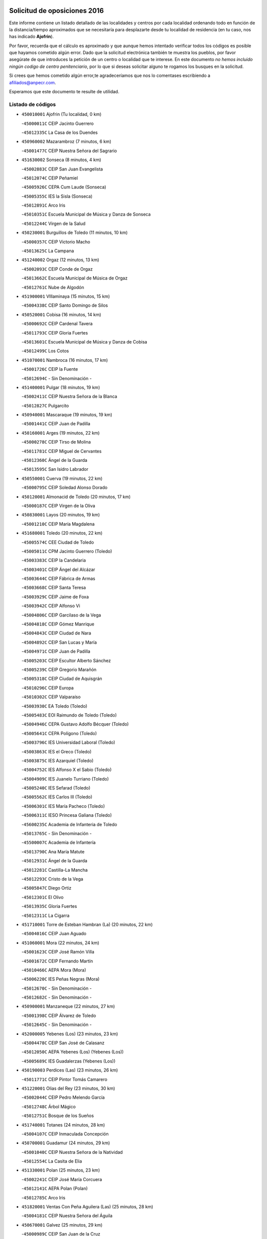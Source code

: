 

.. image:: logo.png
   :align: center

Solicitud de oposiciones 2016
======================================================

  
  
Este informe contiene un listado detallado de las localidades y centros por cada
localidad ordenando todo en función de la distancia/tiempo aproximados que se
necesitaría para desplazarte desde tu localidad de residencia (en tu caso,
nos has indicado **Ajofrin**).

Por favor, recuerda que el cálculo es aproximado y que aunque hemos
intentado verificar todos los códigos es posible que hayamos cometido algún
error. Dado que la solicitud electrónica también te muestra los pueblos, por
favor asegúrate de que introduces la petición de un centro o localidad que
te interese. En este documento
*no hemos incluido ningún codigo de centro penitenciario*, por lo que si deseas
solicitar alguno te rogamos los busques en la solicitud.

Si crees que hemos cometido algún error,te agradeceríamos que nos lo comentases
escribiendo a afiliados@anpecr.com.

Esperamos que este documento te resulte de utilidad.



Listado de códigos
-------------------


- ``450010001`` Ajofrin  (Tu localidad, 0 km)

  -``45000011C`` CEIP Jacinto Guerrero
    

  -``45012335C`` La Casa de los Duendes
    

- ``450960002`` Mazarambroz  (7 minutos, 6 km)

  -``45001477C`` CEIP Nuestra Señora del Sagrario
    

- ``451630002`` Sonseca  (8 minutos, 4 km)

  -``45002883C`` CEIP San Juan Evangelista
    

  -``45012074C`` CEIP Peñamiel
    

  -``45005926C`` CEPA Cum Laude (Sonseca)
    

  -``45005355C`` IES la Sisla (Sonseca)
    

  -``45012891C`` Arco Iris
    

  -``45010351C`` Escuela Municipal de Música y Danza de Sonseca
    

  -``45012244C`` Virgen de la Salud
    

- ``450230001`` Burguillos de Toledo  (11 minutos, 10 km)

  -``45000357C`` CEIP Victorio Macho
    

  -``45013625C`` La Campana
    

- ``451240002`` Orgaz  (12 minutos, 13 km)

  -``45002093C`` CEIP Conde de Orgaz
    

  -``45013662C`` Escuela Municipal de Música de Orgaz
    

  -``45012761C`` Nube de Algodón
    

- ``451900001`` VIllaminaya  (15 minutos, 15 km)

  -``45004338C`` CEIP Santo Domingo de Silos
    

- ``450520001`` Cobisa  (16 minutos, 14 km)

  -``45000692C`` CEIP Cardenal Tavera
    

  -``45011793C`` CEIP Gloria Fuertes
    

  -``45013601C`` Escuela Municipal de Música y Danza de Cobisa
    

  -``45012499C`` Los Cotos
    

- ``451070001`` Nambroca  (16 minutos, 17 km)

  -``45001726C`` CEIP la Fuente
    

  -``45012694C`` - Sin Denominación -
    

- ``451400001`` Pulgar  (18 minutos, 19 km)

  -``45002411C`` CEIP Nuestra Señora de la Blanca
    

  -``45012827C`` Pulgarcito
    

- ``450940001`` Mascaraque  (19 minutos, 19 km)

  -``45001441C`` CEIP Juan de Padilla
    

- ``450160001`` Arges  (19 minutos, 22 km)

  -``45000278C`` CEIP Tirso de Molina
    

  -``45011781C`` CEIP Miguel de Cervantes
    

  -``45012360C`` Ángel de la Guarda
    

  -``45013595C`` San Isidro Labrador
    

- ``450550001`` Cuerva  (19 minutos, 22 km)

  -``45000795C`` CEIP Soledad Alonso Dorado
    

- ``450120001`` Almonacid de Toledo  (20 minutos, 17 km)

  -``45000187C`` CEIP Virgen de la Oliva
    

- ``450830001`` Layos  (20 minutos, 19 km)

  -``45001210C`` CEIP María Magdalena
    

- ``451680001`` Toledo  (20 minutos, 22 km)

  -``45005574C`` CEE Ciudad de Toledo
    

  -``45005011C`` CPM Jacinto Guerrero (Toledo)
    

  -``45003383C`` CEIP la Candelaria
    

  -``45003401C`` CEIP Ángel del Alcázar
    

  -``45003644C`` CEIP Fábrica de Armas
    

  -``45003668C`` CEIP Santa Teresa
    

  -``45003929C`` CEIP Jaime de Foxa
    

  -``45003942C`` CEIP Alfonso Vi
    

  -``45004806C`` CEIP Garcilaso de la Vega
    

  -``45004818C`` CEIP Gómez Manrique
    

  -``45004843C`` CEIP Ciudad de Nara
    

  -``45004892C`` CEIP San Lucas y María
    

  -``45004971C`` CEIP Juan de Padilla
    

  -``45005203C`` CEIP Escultor Alberto Sánchez
    

  -``45005239C`` CEIP Gregorio Marañón
    

  -``45005318C`` CEIP Ciudad de Aquisgrán
    

  -``45010296C`` CEIP Europa
    

  -``45010302C`` CEIP Valparaíso
    

  -``45003930C`` EA Toledo (Toledo)
    

  -``45005483C`` EOI Raimundo de Toledo (Toledo)
    

  -``45004946C`` CEPA Gustavo Adolfo Bécquer (Toledo)
    

  -``45005641C`` CEPA Polígono (Toledo)
    

  -``45003796C`` IES Universidad Laboral (Toledo)
    

  -``45003863C`` IES el Greco (Toledo)
    

  -``45003875C`` IES Azarquiel (Toledo)
    

  -``45004752C`` IES Alfonso X el Sabio (Toledo)
    

  -``45004909C`` IES Juanelo Turriano (Toledo)
    

  -``45005240C`` IES Sefarad (Toledo)
    

  -``45005562C`` IES Carlos III (Toledo)
    

  -``45006301C`` IES María Pacheco (Toledo)
    

  -``45006311C`` IESO Princesa Galiana (Toledo)
    

  -``45600235C`` Academia de Infanteria de Toledo
    

  -``45013765C`` - Sin Denominación -
    

  -``45500007C`` Academia de Infantería
    

  -``45013790C`` Ana María Matute
    

  -``45012931C`` Ángel de la Guarda
    

  -``45012281C`` Castilla-La Mancha
    

  -``45012293C`` Cristo de la Vega
    

  -``45005847C`` Diego Ortiz
    

  -``45012301C`` El Olivo
    

  -``45013935C`` Gloria Fuertes
    

  -``45012311C`` La Cigarra
    

- ``451710001`` Torre de Esteban Hambran (La)  (20 minutos, 22 km)

  -``45004016C`` CEIP Juan Aguado
    

- ``451060001`` Mora  (22 minutos, 24 km)

  -``45001623C`` CEIP José Ramón Villa
    

  -``45001672C`` CEIP Fernando Martín
    

  -``45010466C`` AEPA Mora (Mora)
    

  -``45006220C`` IES Peñas Negras (Mora)
    

  -``45012670C`` - Sin Denominación -
    

  -``45012682C`` - Sin Denominación -
    

- ``450900001`` Manzaneque  (22 minutos, 27 km)

  -``45001398C`` CEIP Álvarez de Toledo
    

  -``45012645C`` - Sin Denominación -
    

- ``452000005`` Yebenes (Los)  (23 minutos, 23 km)

  -``45004478C`` CEIP San José de Calasanz
    

  -``45012050C`` AEPA Yebenes (Los) (Yebenes (Los))
    

  -``45005689C`` IES Guadalerzas (Yebenes (Los))
    

- ``450190003`` Perdices (Las)  (23 minutos, 26 km)

  -``45011771C`` CEIP Pintor Tomás Camarero
    

- ``451220001`` Olias del Rey  (23 minutos, 30 km)

  -``45002044C`` CEIP Pedro Melendo García
    

  -``45012748C`` Árbol Mágico
    

  -``45012751C`` Bosque de los Sueños
    

- ``451740001`` Totanes  (24 minutos, 28 km)

  -``45004107C`` CEIP Inmaculada Concepción
    

- ``450700001`` Guadamur  (24 minutos, 29 km)

  -``45001040C`` CEIP Nuestra Señora de la Natividad
    

  -``45012554C`` La Casita de Elia
    

- ``451330001`` Polan  (25 minutos, 23 km)

  -``45002241C`` CEIP José María Corcuera
    

  -``45012141C`` AEPA Polan (Polan)
    

  -``45012785C`` Arco Iris
    

- ``451820001`` Ventas Con Peña Aguilera (Las)  (25 minutos, 28 km)

  -``45004181C`` CEIP Nuestra Señora del Águila
    

- ``450670001`` Galvez  (25 minutos, 29 km)

  -``45000989C`` CEIP San Juan de la Cruz
    

  -``45005975C`` IES Montes de Toledo (Galvez)
    

  -``45013716C`` Garbancito
    

- ``450980001`` Menasalbas  (25 minutos, 29 km)

  -``45001490C`` CEIP Nuestra Señora de Fátima
    

  -``45013753C`` Menapeques
    

- ``451160001`` Noez  (27 minutos, 26 km)

  -``45001945C`` CEIP Santísimo Cristo de la Salud
    

- ``451020002`` Mocejon  (27 minutos, 32 km)

  -``45001544C`` CEIP Miguel de Cervantes
    

  -``45012049C`` AEPA Mocejon (Mocejon)
    

  -``45012669C`` La Oca
    

- ``450190001`` Bargas  (27 minutos, 33 km)

  -``45000308C`` CEIP Santísimo Cristo de la Sala
    

  -``45005653C`` IES Julio Verne (Bargas)
    

  -``45012372C`` Gloria Fuertes
    

  -``45012384C`` Pinocho
    

- ``450880001`` Magan  (27 minutos, 38 km)

  -``45001349C`` CEIP Santa Marina
    

  -``45013959C`` Soletes
    

- ``450920001`` Marjaliza  (28 minutos, 30 km)

  -``45006037C`` CEIP San Juan
    

- ``450250001`` Cabañas de la Sagra  (28 minutos, 37 km)

  -``45000370C`` CEIP San Isidro Labrador
    

  -``45013704C`` Gloria Fuertes
    

- ``451960002`` VIllaseca de la Sagra  (28 minutos, 39 km)

  -``45004429C`` CEIP Virgen de las Angustias
    

- ``452040001`` Yunclillos  (29 minutos, 39 km)

  -``45004594C`` CEIP Nuestra Señora de la Salud
    

- ``450030001`` Albarreal de Tajo  (31 minutos, 42 km)

  -``45000035C`` CEIP Benjamín Escalonilla
    

- ``450320001`` Camarenilla  (31 minutos, 42 km)

  -``45000451C`` CEIP Nuestra Señora del Rosario
    

- ``452030001`` Yuncler  (31 minutos, 44 km)

  -``45004582C`` CEIP Remigio Laín
    

- ``451930001`` VIllanueva de Bogas  (32 minutos, 37 km)

  -``45004375C`` CEIP Santa Ana
    

- ``451890001`` VIllamiel de Toledo  (32 minutos, 39 km)

  -``45004326C`` CEIP Nuestra Señora de la Redonda
    

- ``451880001`` VIllaluenga de la Sagra  (32 minutos, 43 km)

  -``45004302C`` CEIP Juan Palarea
    

  -``45006165C`` IES Castillo del Águila (VIllaluenga de la Sagra)
    

- ``451470001`` Rielves  (32 minutos, 44 km)

  -``45002551C`` CEIP Maximina Felisa Gómez Aguero
    

- ``451450001`` Recas  (34 minutos, 43 km)

  -``45002536C`` CEIP Cesar Cabañas Caballero
    

  -``45012131C`` IES Arcipreste de Canales (Recas)
    

  -``45013728C`` Aserrín Aserrán
    

- ``451750001`` Turleque  (34 minutos, 44 km)

  -``45004119C`` CEIP Fernán González
    

- ``450180001`` Barcience  (34 minutos, 46 km)

  -``45010405C`` CEIP Santa María la Blanca
    

- ``452050001`` Yuncos  (34 minutos, 48 km)

  -``45004600C`` CEIP Nuestra Señora del Consuelo
    

  -``45010511C`` CEIP Guillermo Plaza
    

  -``45012104C`` CEIP Villa de Yuncos
    

  -``45006189C`` IES la Cañuela (Yuncos)
    

  -``45013492C`` Acuarela
    

- ``451190001`` Numancia de la Sagra  (34 minutos, 50 km)

  -``45001970C`` CEIP Santísimo Cristo de la Misericordia
    

  -``45011872C`` IES Profesor Emilio Lledó (Numancia de la Sagra)
    

  -``45012736C`` Garabatos
    

- ``451910001`` VIllamuelas  (35 minutos, 43 km)

  -``45004341C`` CEIP Santa María Magdalena
    

- ``450850001`` Lominchar  (35 minutos, 50 km)

  -``45001234C`` CEIP Ramón y Cajal
    

  -``45012621C`` Aldea Pitufa
    

- ``450530001`` Consuegra  (35 minutos, 52 km)

  -``45000710C`` CEIP Santísimo Cristo de la Vera Cruz
    

  -``45000722C`` CEIP Miguel de Cervantes
    

  -``45004880C`` CEPA Castillo de Consuegra (Consuegra)
    

  -``45000734C`` IES Consaburum (Consuegra)
    

  -``45014083C`` - Sin Denominación -
    

- ``451530001`` San Pablo de los Montes  (36 minutos, 40 km)

  -``45002676C`` CEIP Nuestra Señora de Gracia
    

  -``45012852C`` San Pablo de los Montes
    

- ``451510001`` San Martin de Montalban  (36 minutos, 42 km)

  -``45002652C`` CEIP Santísimo Cristo de la Luz
    

- ``451970001`` VIllasequilla  (36 minutos, 44 km)

  -``45004442C`` CEIP San Isidro Labrador
    

- ``450770001`` Huecas  (36 minutos, 45 km)

  -``45001118C`` CEIP Gregorio Marañón
    

- ``450150001`` Arcicollar  (36 minutos, 47 km)

  -``45000254C`` CEIP San Blas
    

- ``450510001`` Cobeja  (36 minutos, 47 km)

  -``45000680C`` CEIP San Juan Bautista
    

  -``45012487C`` Los Pitufitos
    

- ``451770001`` Urda  (36 minutos, 47 km)

  -``45004132C`` CEIP Santo Cristo
    

  -``45012979C`` Blasa Ruíz
    

- ``451660001`` Tembleque  (36 minutos, 48 km)

  -``45003361C`` CEIP Antonia González
    

  -``45012918C`` Cervantes II
    

- ``451730001`` Torrijos  (36 minutos, 50 km)

  -``45004053C`` CEIP Villa de Torrijos
    

  -``45011835C`` CEIP Lazarillo de Tormes
    

  -``45005276C`` CEPA Teresa Enríquez (Torrijos)
    

  -``45004090C`` IES Alonso de Covarrubias (Torrijos)
    

  -``45005252C`` IES Juan de Padilla (Torrijos)
    

  -``45012323C`` Cristo de la Sangre
    

  -``45012220C`` Maestro Gómez de Agüero
    

  -``45012943C`` Pequeñines
    

- ``450780001`` Huerta de Valdecarabanos  (37 minutos, 48 km)

  -``45001121C`` CEIP Virgen del Rosario de Pastores
    

  -``45012578C`` Garabatos
    

- ``450140001`` Añover de Tajo  (37 minutos, 49 km)

  -``45000230C`` CEIP Conde de Mayalde
    

  -``45006049C`` IES San Blas (Añover de Tajo)
    

  -``45012359C`` - Sin Denominación -
    

  -``45013881C`` Puliditos
    

- ``450240001`` Burujon  (37 minutos, 50 km)

  -``45000369C`` CEIP Juan XXIII
    

  -``45012402C`` - Sin Denominación -
    

- ``459010001`` Santo Domingo-Caudilla  (38 minutos, 55 km)

  -``45004144C`` CEIP Santa Ana
    

- ``450810001`` Illescas  (38 minutos, 56 km)

  -``45001167C`` CEIP Martín Chico
    

  -``45005343C`` CEIP la Constitución
    

  -``45010454C`` CEIP Ilarcuris
    

  -``45011999C`` CEIP Clara Campoamor
    

  -``45005914C`` CEPA Pedro Gumiel (Illescas)
    

  -``45004788C`` IES Juan de Padilla (Illescas)
    

  -``45005987C`` IES Condestable Álvaro de Luna (Illescas)
    

  -``45012581C`` Canicas
    

  -``45012591C`` Truke
    

- ``450810008`` Señorio de Illescas (El)  (38 minutos, 56 km)

  -``45012190C`` CEIP el Greco
    

- ``452010001`` Yeles  (38 minutos, 57 km)

  -``45004533C`` CEIP San Antonio
    

  -``45013066C`` Rocinante
    

- ``450690001`` Gerindote  (39 minutos, 54 km)

  -``45001039C`` CEIP San José
    

- ``451280001`` Pantoja  (39 minutos, 55 km)

  -``45002196C`` CEIP Marqueses de Manzanedo
    

  -``45012773C`` - Sin Denominación -
    

- ``450310001`` Camarena  (40 minutos, 51 km)

  -``45000448C`` CEIP María del Mar
    

  -``45011975C`` CEIP Alonso Rodríguez
    

  -``45012128C`` IES Blas de Prado (Camarena)
    

  -``45012426C`` La Abeja Maya
    

- ``451180001`` Noves  (40 minutos, 55 km)

  -``45001969C`` CEIP Nuestra Señora de la Monjia
    

  -``45012724C`` Barrio Sésamo
    

- ``451270001`` Palomeque  (40 minutos, 55 km)

  -``45002184C`` CEIP San Juan Bautista
    

- ``451090001`` Navahermosa  (41 minutos, 48 km)

  -``45001763C`` CEIP San Miguel Arcángel
    

  -``45010341C`` CEPA la Raña (Navahermosa)
    

  -``45006207C`` IESO Manuel de Guzmán (Navahermosa)
    

  -``45012700C`` - Sin Denominación -
    

- ``450020001`` Alameda de la Sagra  (41 minutos, 53 km)

  -``45000023C`` CEIP Nuestra Señora de la Asunción
    

  -``45012347C`` El Jardín de los Sueños
    

- ``451360001`` Puebla de Montalban (La)  (41 minutos, 53 km)

  -``45002330C`` CEIP Fernando de Rojas
    

  -``45005941C`` AEPA Puebla de Montalban (La) (Puebla de Montalban (La))
    

  -``45004739C`` IES Juan de Lucena (Puebla de Montalban (La))
    

- ``450470001`` Cedillo del Condado  (41 minutos, 54 km)

  -``45000631C`` CEIP Nuestra Señora de la Natividad
    

  -``45012463C`` Pompitas
    

- ``452020001`` Yepes  (41 minutos, 54 km)

  -``45004557C`` CEIP Rafael García Valiño
    

  -``45006177C`` IES Carpetania (Yepes)
    

  -``45013078C`` Fuentearriba
    

- ``450870001`` Madridejos  (41 minutos, 59 km)

  -``45012062C`` CEE Mingoliva
    

  -``45001313C`` CEIP Garcilaso de la Vega
    

  -``45005185C`` CEIP Santa Ana
    

  -``45010478C`` AEPA Madridejos (Madridejos)
    

  -``45001337C`` IES Valdehierro (Madridejos)
    

  -``45012633C`` - Sin Denominación -
    

  -``45011720C`` Escuela Municipal de Música y Danza de Madridejos
    

  -``45013522C`` Juan Vicente Camacho
    

- ``451490001`` Romeral (El)  (42 minutos, 54 km)

  -``45002627C`` CEIP Silvano Cirujano
    

- ``450560001`` Chozas de Canales  (42 minutos, 56 km)

  -``45000801C`` CEIP Santa María Magdalena
    

  -``45012475C`` Pepito Conejo
    

- ``450040001`` Alcabon  (42 minutos, 59 km)

  -``45000047C`` CEIP Nuestra Señora de la Aurora
    

- ``450910001`` Maqueda  (42 minutos, 61 km)

  -``45001416C`` CEIP Don Álvaro de Luna
    

- ``450660001`` Fuensalida  (43 minutos, 51 km)

  -``45000977C`` CEIP Tomás Romojaro
    

  -``45011801C`` CEIP Condes de Fuensalida
    

  -``45011719C`` AEPA Fuensalida (Fuensalida)
    

  -``45005665C`` IES Aldebarán (Fuensalida)
    

  -``45011914C`` Maestro Vicente Rodríguez
    

  -``45013534C`` Zapatitos
    

- ``450620001`` Escalonilla  (43 minutos, 57 km)

  -``45000904C`` CEIP Sagrados Corazones
    

- ``450640001`` Esquivias  (43 minutos, 62 km)

  -``45000931C`` CEIP Miguel de Cervantes
    

  -``45011963C`` CEIP Catalina de Palacios
    

  -``45010387C`` IES Alonso Quijada (Esquivias)
    

  -``45012542C`` Sancho Panza
    

- ``451340001`` Portillo de Toledo  (44 minutos, 52 km)

  -``45002251C`` CEIP Conde de Ruiseñada
    

- ``451990001`` VIso de San Juan (El)  (44 minutos, 57 km)

  -``45004466C`` CEIP Fernando de Alarcón
    

  -``45011987C`` CEIP Miguel Delibes
    

- ``450710001`` Guardia (La)  (44 minutos, 59 km)

  -``45001052C`` CEIP Valentín Escobar
    

- ``451760001`` Ugena  (44 minutos, 60 km)

  -``45004120C`` CEIP Miguel de Cervantes
    

  -``45011847C`` CEIP Tres Torres
    

  -``45012955C`` Los Peques
    

- ``130440003`` Fuente el Fresno  (44 minutos, 63 km)

  -``13001650C`` CEIP Miguel Delibes
    

  -``13012180C`` Mundo Infantil
    

- ``450380001`` Carranque  (44 minutos, 66 km)

  -``45000527C`` CEIP Guadarrama
    

  -``45012098C`` CEIP Villa de Materno
    

  -``45011859C`` IES Libertad (Carranque)
    

  -``45012438C`` Garabatos
    

- ``450340001`` Camuñas  (44 minutos, 68 km)

  -``45000485C`` CEIP Cardenal Cisneros
    

- ``450500001`` Ciruelos  (45 minutos, 58 km)

  -``45000679C`` CEIP Santísimo Cristo de la Misericordia
    

- ``451580001`` Santa Olalla  (45 minutos, 66 km)

  -``45002779C`` CEIP Nuestra Señora de la Piedad
    

- ``451430001`` Quismondo  (45 minutos, 68 km)

  -``45002512C`` CEIP Pedro Zamorano
    

- ``130700001`` Puerto Lapice  (45 minutos, 74 km)

  -``13002435C`` CEIP Juan Alcaide
    

- ``450360001`` Carmena  (46 minutos, 61 km)

  -``45000503C`` CEIP Cristo de la Cueva
    

- ``451570003`` Santa Cruz del Retamar  (46 minutos, 65 km)

  -``45002767C`` CEIP Nuestra Señora de la Paz
    

- ``450210001`` Borox  (46 minutos, 66 km)

  -``45000321C`` CEIP Nuestra Señora de la Salud
    

- ``451230001`` Ontigola  (47 minutos, 60 km)

  -``45002056C`` CEIP Virgen del Rosario
    

  -``45013819C`` - Sin Denominación -
    

- ``450370001`` Carpio de Tajo (El)  (47 minutos, 61 km)

  -``45000515C`` CEIP Nuestra Señora de Ronda
    

- ``451830001`` Ventas de Retamosa (Las)  (48 minutos, 59 km)

  -``45004201C`` CEIP Santiago Paniego
    

- ``450410001`` Casarrubios del Monte  (48 minutos, 67 km)

  -``45000576C`` CEIP San Juan de Dios
    

  -``45012451C`` Arco Iris
    

- ``451210001`` Ocaña  (49 minutos, 66 km)

  -``45002020C`` CEIP San José de Calasanz
    

  -``45012177C`` CEIP Pastor Poeta
    

  -``45005631C`` CEPA Gutierre de Cárdenas (Ocaña)
    

  -``45004685C`` IES Alonso de Ercilla (Ocaña)
    

  -``45004791C`` IES Miguel Hernández (Ocaña)
    

  -``45013731C`` - Sin Denominación -
    

  -``45012232C`` Mesa de Ocaña
    

- ``451610003`` Seseña  (49 minutos, 69 km)

  -``45002809C`` CEIP Gabriel Uriarte
    

  -``45010442C`` CEIP Sisius
    

  -``45011823C`` CEIP Juan Carlos I
    

  -``45005677C`` IES Margarita Salas (Seseña)
    

  -``45006244C`` IES las Salinas (Seseña)
    

  -``45012888C`` Pequeñines
    

- ``130470001`` Herencia  (49 minutos, 79 km)

  -``13001698C`` CEIP Carrasco Alcalde
    

  -``13005023C`` AEPA Herencia (Herencia)
    

  -``13004729C`` IES Hermógenes Rodríguez (Herencia)
    

  -``13011369C`` - Sin Denominación -
    

  -``13010882C`` Escuela Municipal de Música y Danza de Herencia
    

- ``451870001`` VIllafranca de los Caballeros  (49 minutos, 80 km)

  -``45004296C`` CEIP Miguel de Cervantes
    

  -``45006153C`` IESO la Falcata (VIllafranca de los Caballeros)
    

- ``450840001`` Lillo  (50 minutos, 65 km)

  -``45001222C`` CEIP Marcelino Murillo
    

  -``45012611C`` Tris-Tras
    

- ``450950001`` Mata (La)  (50 minutos, 66 km)

  -``45001453C`` CEIP Severo Ochoa
    

- ``451610004`` Seseña Nuevo  (50 minutos, 68 km)

  -``45002810C`` CEIP Fernando de Rojas
    

  -``45010363C`` CEIP Gloria Fuertes
    

  -``45011951C`` CEIP el Quiñón
    

  -``45010399C`` CEPA Seseña Nuevo (Seseña Nuevo)
    

  -``45012876C`` Burbujas
    

- ``451800001`` Valmojado  (50 minutos, 70 km)

  -``45004168C`` CEIP Santo Domingo de Guzmán
    

  -``45012165C`` AEPA Valmojado (Valmojado)
    

  -``45006141C`` IES Cañada Real (Valmojado)
    

- ``450760001`` Hormigos  (50 minutos, 73 km)

  -``45001091C`` CEIP Virgen de la Higuera
    

- ``450400001`` Casar de Escalona (El)  (50 minutos, 76 km)

  -``45000552C`` CEIP Nuestra Señora de Hortum Sancho
    

- ``130720003`` Retuerta del Bullaque  (51 minutos, 63 km)

  -``13010791C`` CRA Montes de Toledo
    

- ``450580001`` Domingo Perez  (51 minutos, 78 km)

  -``45011756C`` CRA Campos de Castilla
    

- ``130500001`` Labores (Las)  (51 minutos, 82 km)

  -``13001753C`` CEIP San José de Calasanz
    

- ``450590001`` Dosbarrios  (52 minutos, 63 km)

  -``45000862C`` CEIP San Isidro Labrador
    

  -``45014034C`` Garabatos
    

- ``450890002`` Malpica de Tajo  (52 minutos, 70 km)

  -``45001374C`` CEIP Fulgencio Sánchez Cabezudo
    

- ``130520003`` Malagon  (52 minutos, 74 km)

  -``13001790C`` CEIP Cañada Real
    

  -``13001819C`` CEIP Santa Teresa
    

  -``13005035C`` AEPA Malagon (Malagon)
    

  -``13004730C`` IES Estados del Duque (Malagon)
    

  -``13011141C`` Santa Teresa de Jesús
    

- ``451850001`` VIllacañas  (53 minutos, 66 km)

  -``45004259C`` CEIP Santa Bárbara
    

  -``45010338C`` AEPA VIllacañas (VIllacañas)
    

  -``45004272C`` IES Garcilaso de la Vega (VIllacañas)
    

  -``45005321C`` IES Enrique de Arfe (VIllacañas)
    

- ``450460001`` Cebolla  (54 minutos, 73 km)

  -``45000621C`` CEIP Nuestra Señora de la Antigua
    

  -``45006062C`` IES Arenales del Tajo (Cebolla)
    

- ``450610001`` Escalona  (54 minutos, 74 km)

  -``45000898C`` CEIP Inmaculada Concepción
    

  -``45006074C`` IES Lazarillo de Tormes (Escalona)
    

- ``451150001`` Noblejas  (54 minutos, 75 km)

  -``45001908C`` CEIP Santísimo Cristo de las Injurias
    

  -``45012037C`` AEPA Noblejas (Noblejas)
    

  -``45012712C`` Rosa Sensat
    

- ``130970001`` VIllarta de San Juan  (54 minutos, 85 km)

  -``13003555C`` CEIP Nuestra Señora de la Paz
    

- ``130180001`` Arenas de San Juan  (54 minutos, 88 km)

  -``13000694C`` CEIP San Bernabé
    

- ``450390001`` Carriches  (55 minutos, 68 km)

  -``45000540C`` CEIP Doctor Cesar González Gómez
    

- ``130400001`` Fernan Caballero  (56 minutos, 80 km)

  -``13001601C`` CEIP Manuel Sastre Velasco
    

  -``13012167C`` Concha Mera
    

- ``450410002`` Calypo Fado  (56 minutos, 80 km)

  -``45010375C`` CEIP Calypo
    

- ``450130001`` Almorox  (56 minutos, 81 km)

  -``45000229C`` CEIP Silvano Cirujano
    

- ``450480001`` Cerralbos (Los)  (56 minutos, 84 km)

  -``45011768C`` CRA Entrerríos
    

- ``450450001`` Cazalegas  (56 minutos, 89 km)

  -``45000606C`` CEIP Miguel de Cervantes
    

  -``45013613C`` - Sin Denominación -
    

- ``130050002`` Alcazar de San Juan  (56 minutos, 91 km)

  -``13000104C`` CEIP el Santo
    

  -``13000116C`` CEIP Juan de Austria
    

  -``13000128C`` CEIP Jesús Ruiz de la Fuente
    

  -``13000131C`` CEIP Santa Clara
    

  -``13003828C`` CEIP Alces
    

  -``13004092C`` CEIP Pablo Ruiz Picasso
    

  -``13004870C`` CEIP Gloria Fuertes
    

  -``13010900C`` CEIP Jardín de Arena
    

  -``13004705C`` EOI la Equidad (Alcazar de San Juan)
    

  -``13004055C`` CEPA Enrique Tierno Galván (Alcazar de San Juan)
    

  -``13000219C`` IES Miguel de Cervantes Saavedra (Alcazar de San Juan)
    

  -``13000220C`` IES Juan Bosco (Alcazar de San Juan)
    

  -``13004687C`` IES María Zambrano (Alcazar de San Juan)
    

  -``13012121C`` - Sin Denominación -
    

  -``13011242C`` El Tobogán
    

  -``13011060C`` El Torreón
    

  -``13010870C`` Escuela Municipal de Música y Danza de Alcázar de San Juan
    

- ``451950001`` VIllarrubia de Santiago  (57 minutos, 80 km)

  -``45004399C`` CEIP Nuestra Señora del Castellar
    

- ``130360002`` Cortijos de Arriba  (58 minutos, 65 km)

  -``13001443C`` CEIP Nuestra Señora de las Mercedes
    

- ``451860001`` VIlla de Don Fadrique (La)  (58 minutos, 77 km)

  -``45004284C`` CEIP Ramón y Cajal
    

  -``45010508C`` IESO Leonor de Guzmán (VIlla de Don Fadrique (La))
    

- ``130960001`` VIllarrubia de los Ojos  (58 minutos, 79 km)

  -``13003521C`` CEIP Rufino Blanco
    

  -``13003658C`` CEIP Virgen de la Sierra
    

  -``13005060C`` AEPA VIllarrubia de los Ojos (VIllarrubia de los Ojos)
    

  -``13004900C`` IES Guadiana (VIllarrubia de los Ojos)
    

- ``450990001`` Mentrida  (58 minutos, 82 km)

  -``45001507C`` CEIP Luis Solana
    

  -``45011860C`` IES Antonio Jiménez-Landi (Mentrida)
    

- ``451980001`` VIllatobas  (58 minutos, 84 km)

  -``45004454C`` CEIP Sagrado Corazón de Jesús
    

- ``130650005`` Torno (El)  (59 minutos, 76 km)

  -``13002356C`` CEIP Nuestra Señora de Guadalupe
    

- ``450540001`` Corral de Almaguer  (59 minutos, 78 km)

  -``45000783C`` CEIP Nuestra Señora de la Muela
    

  -``45005801C`` IES la Besana (Corral de Almaguer)
    

  -``45012517C`` - Sin Denominación -
    

- ``451120001`` Navalmorales (Los)  (1h, 69 km)

  -``45001805C`` CEIP San Francisco
    

  -``45005495C`` IES los Navalmorales (Navalmorales (Los))
    

- ``139040001`` Llanos del Caudillo  (1h, 101 km)

  -``13003749C`` CEIP el Oasis
    

- ``451170001`` Nombela  (1h 2min, 84 km)

  -``45001957C`` CEIP Cristo de la Nava
    

- ``130280002`` Campo de Criptana  (1h 2min, 100 km)

  -``13004717C`` CPM Alcázar de San Juan-Campo de Criptana (Campo de
    

  -``13000943C`` CEIP Virgen de la Paz
    

  -``13000955C`` CEIP Virgen de Criptana
    

  -``13000967C`` CEIP Sagrado Corazón
    

  -``13003968C`` CEIP Domingo Miras
    

  -``13005011C`` AEPA Campo de Criptana (Campo de Criptana)
    

  -``13001005C`` IES Isabel Perillán y Quirós (Campo de Criptana)
    

  -``13011023C`` Escuela Municipal de Musica y Danza de Campo de Criptana
    

  -``13011096C`` Los Gigantes
    

  -``13011333C`` Los Quijotes
    

- ``451410001`` Quero  (1h 3min, 94 km)

  -``45002421C`` CEIP Santiago Cabañas
    

  -``45012839C`` - Sin Denominación -
    

- ``451130002`` Navalucillos (Los)  (1h 4min, 74 km)

  -``45001854C`` CEIP Nuestra Señora de las Saleras
    

- ``451370001`` Pueblanueva (La)  (1h 4min, 86 km)

  -``45002366C`` CEIP San Isidro
    

- ``130050003`` Cinco Casas  (1h 4min, 103 km)

  -``13012052C`` CRA Alciares
    

- ``451520001`` San Martin de Pusa  (1h 5min, 70 km)

  -``45013871C`` CRA Río Pusa
    

- ``451350001`` Puebla de Almoradiel (La)  (1h 5min, 86 km)

  -``45002287C`` CEIP Ramón y Cajal
    

  -``45012153C`` AEPA Puebla de Almoradiel (La) (Puebla de Almoradiel (La))
    

  -``45006116C`` IES Aldonza Lorenzo (Puebla de Almoradiel (La))
    

- ``451560001`` Santa Cruz de la Zarza  (1h 5min, 97 km)

  -``45002721C`` CEIP Eduardo Palomo Rodríguez
    

  -``45006190C`` IESO Velsinia (Santa Cruz de la Zarza)
    

  -``45012864C`` - Sin Denominación -
    

- ``451540001`` San Roman de los Montes  (1h 5min, 106 km)

  -``45010417C`` CEIP Nuestra Señora del Buen Camino
    

- ``451570001`` Calalberche  (1h 6min, 88 km)

  -``45011811C`` CEIP Ribera del Alberche
    

- ``450680001`` Garciotun  (1h 6min, 99 km)

  -``45001027C`` CEIP Santa María Magdalena
    

- ``139010001`` Robledo (El)  (1h 8min, 83 km)

  -``13010778C`` CRA Valle del Bullaque
    

  -``13005096C`` AEPA Robledo (El) (Robledo (El))
    

- ``450270001`` Cabezamesada  (1h 8min, 86 km)

  -``45000394C`` CEIP Alonso de Cárdenas
    

- ``130650002`` Porzuna  (1h 9min, 90 km)

  -``13002320C`` CEIP Nuestra Señora del Rosario
    

  -``13005084C`` AEPA Porzuna (Porzuna)
    

  -``13005199C`` IES Ribera del Bullaque (Porzuna)
    

  -``13011473C`` Caramelo
    

- ``451440001`` Real de San VIcente (El)  (1h 9min, 100 km)

  -``45014022C`` CRA Real de San Vicente
    

- ``451650006`` Talavera de la Reina  (1h 9min, 101 km)

  -``45005811C`` CEE Bios
    

  -``45002950C`` CEIP Federico García Lorca
    

  -``45002986C`` CEIP Santa María
    

  -``45003139C`` CEIP Nuestra Señora del Prado
    

  -``45003140C`` CEIP Fray Hernando de Talavera
    

  -``45003152C`` CEIP San Ildefonso
    

  -``45003164C`` CEIP San Juan de Dios
    

  -``45004624C`` CEIP Hernán Cortés
    

  -``45004831C`` CEIP José Bárcena
    

  -``45004855C`` CEIP Antonio Machado
    

  -``45005197C`` CEIP Pablo Iglesias
    

  -``45013583C`` CEIP Bartolomé Nicolau
    

  -``45005057C`` EA Talavera (Talavera de la Reina)
    

  -``45005537C`` EOI Talavera de la Reina (Talavera de la Reina)
    

  -``45004958C`` CEPA Río Tajo (Talavera de la Reina)
    

  -``45003255C`` IES Padre Juan de Mariana (Talavera de la Reina)
    

  -``45003267C`` IES Juan Antonio Castro (Talavera de la Reina)
    

  -``45003279C`` IES San Isidro (Talavera de la Reina)
    

  -``45004740C`` IES Gabriel Alonso de Herrera (Talavera de la Reina)
    

  -``45005461C`` IES Puerta de Cuartos (Talavera de la Reina)
    

  -``45005471C`` IES Ribera del Tajo (Talavera de la Reina)
    

  -``45014101C`` Conservatorio Profesional de Música de Talavera de la Reina
    

  -``45012256C`` El Alfar
    

  -``45000618C`` Eusebio Rubalcaba
    

  -``45012268C`` Julián Besteiro
    

  -``45012271C`` Santo Ángel de la Guarda
    

- ``130530003`` Manzanares  (1h 9min, 113 km)

  -``13001923C`` CEIP Divina Pastora
    

  -``13001935C`` CEIP Altagracia
    

  -``13003853C`` CEIP la Candelaria
    

  -``13004390C`` CEIP Enrique Tierno Galván
    

  -``13004079C`` CEPA San Blas (Manzanares)
    

  -``13001984C`` IES Pedro Álvarez Sotomayor (Manzanares)
    

  -``13003798C`` IES Azuer (Manzanares)
    

  -``13011400C`` - Sin Denominación -
    

  -``13009594C`` Guillermo Calero
    

  -``13011151C`` La Ínsula
    

- ``450970001`` Mejorada  (1h 10min, 112 km)

  -``45010429C`` CRA Ribera del Guadyerbas
    

- ``130310001`` Carrion de Calatrava  (1h 11min, 95 km)

  -``13001030C`` CEIP Nuestra Señora de la Encarnación
    

  -``13011345C`` Clara Campoamor
    

- ``451650007`` Talavera la Nueva  (1h 11min, 116 km)

  -``45003358C`` CEIP San Isidro
    

  -``45012906C`` Dulcinea
    

- ``451650005`` Gamonal  (1h 11min, 117 km)

  -``45002962C`` CEIP Don Cristóbal López
    

  -``45013649C`` Gamonital
    

- ``130830001`` Torralba de Calatrava  (1h 12min, 94 km)

  -``13003142C`` CEIP Cristo del Consuelo
    

  -``13011527C`` El Arca de los Sueños
    

  -``13012040C`` Escuela de Música de Torralba de Calatrava
    

- ``451010001`` Miguel Esteban  (1h 12min, 96 km)

  -``45001532C`` CEIP Cervantes
    

  -``45006098C`` IESO Juan Patiño Torres (Miguel Esteban)
    

  -``45012657C`` La Abejita
    

- ``130340002`` Ciudad Real  (1h 12min, 97 km)

  -``13001224C`` CEE Puerta de Santa María
    

  -``13004341C`` CPM Marcos Redondo (Ciudad Real)
    

  -``13001078C`` CEIP Alcalde José Cruz Prado
    

  -``13001091C`` CEIP Pérez Molina
    

  -``13001108C`` CEIP Ciudad Jardín
    

  -``13001111C`` CEIP Ángel Andrade
    

  -``13001121C`` CEIP Dulcinea del Toboso
    

  -``13001157C`` CEIP José María de la Fuente
    

  -``13001169C`` CEIP Jorge Manrique
    

  -``13001170C`` CEIP Pío XII
    

  -``13001391C`` CEIP Carlos Eraña
    

  -``13003889C`` CEIP Miguel de Cervantes
    

  -``13003890C`` CEIP Juan Alcaide
    

  -``13004389C`` CEIP Carlos Vázquez
    

  -``13004444C`` CEIP Ferroviario
    

  -``13004651C`` CEIP Cristóbal Colón
    

  -``13004754C`` CEIP Santo Tomás de Villanueva Nº 16
    

  -``13004857C`` CEIP María de Pacheco
    

  -``13004882C`` CEIP Alcalde José Maestro
    

  -``13009466C`` CEIP Don Quijote
    

  -``13001406C`` EA Pedro Almodóvar (Ciudad Real)
    

  -``13004134C`` EOI Prado de Alarcos (Ciudad Real)
    

  -``13004067C`` CEPA Antonio Gala (Ciudad Real)
    

  -``13001327C`` IES Maestre de Calatrava (Ciudad Real)
    

  -``13001339C`` IES Maestro Juan de Ávila (Ciudad Real)
    

  -``13001340C`` IES Santa María de Alarcos (Ciudad Real)
    

  -``13003920C`` IES Hernán Pérez del Pulgar (Ciudad Real)
    

  -``13004456C`` IES Torreón del Alcázar (Ciudad Real)
    

  -``13004675C`` IES Atenea (Ciudad Real)
    

  -``13003683C`` Deleg Prov Educación Ciudad Real
    

  -``9555C`` Int. fuera provincia
    

  -``13010274C`` UO Ciudad Jardin
    

  -``45011707C`` UO CEE Ciudad de Toledo
    

  -``13011102C`` Alfonso X
    

  -``13011114C`` El Lirio
    

  -``13011370C`` La Flauta Mágica
    

  -``13011382C`` La Granja
    

- ``451810001`` Velada  (1h 12min, 119 km)

  -``45004171C`` CEIP Andrés Arango
    

- ``451420001`` Quintanar de la Orden  (1h 13min, 94 km)

  -``45002457C`` CEIP Cristóbal Colón
    

  -``45012001C`` CEIP Antonio Machado
    

  -``45005288C`` CEPA Luis VIves (Quintanar de la Orden)
    

  -``45002470C`` IES Infante Don Fadrique (Quintanar de la Orden)
    

  -``45004867C`` IES Alonso Quijano (Quintanar de la Orden)
    

  -``45012840C`` Pim Pon
    

- ``130340001`` Casas (Las)  (1h 13min, 96 km)

  -``13003774C`` CEIP Nuestra Señora del Rosario
    

- ``130390001`` Daimiel  (1h 13min, 97 km)

  -``13001479C`` CEIP San Isidro
    

  -``13001480C`` CEIP Infante Don Felipe
    

  -``13001492C`` CEIP la Espinosa
    

  -``13004572C`` CEIP Calatrava
    

  -``13004663C`` CEIP Albuera
    

  -``13004641C`` CEPA Miguel de Cervantes (Daimiel)
    

  -``13001595C`` IES Ojos del Guadiana (Daimiel)
    

  -``13003737C`` IES Juan D&#39;Opazo (Daimiel)
    

  -``13009508C`` Escuela Municipal de Música y Danza de Daimiel
    

  -``13011126C`` Sancho
    

  -``13011138C`` Virgen de las Cruces
    

- ``130190001`` Argamasilla de Alba  (1h 13min, 117 km)

  -``13000700C`` CEIP Divino Maestro
    

  -``13000712C`` CEIP Nuestra Señora de Peñarroya
    

  -``13003831C`` CEIP Azorín
    

  -``13005151C`` AEPA Argamasilla de Alba (Argamasilla de Alba)
    

  -``13005278C`` IES VIcente Cano (Argamasilla de Alba)
    

  -``13011308C`` Alba
    

- ``130820002`` Tomelloso  (1h 13min, 120 km)

  -``13004080C`` CEE Ponce de León
    

  -``13003038C`` CEIP Miguel de Cervantes
    

  -``13003041C`` CEIP José María del Moral
    

  -``13003051C`` CEIP Carmelo Cortés
    

  -``13003075C`` CEIP Doña Crisanta
    

  -``13003087C`` CEIP José Antonio
    

  -``13003762C`` CEIP San José de Calasanz
    

  -``13003981C`` CEIP Embajadores
    

  -``13003993C`` CEIP San Isidro
    

  -``13004109C`` CEIP San Antonio
    

  -``13004328C`` CEIP Almirante Topete
    

  -``13004948C`` CEIP Virgen de las Viñas
    

  -``13009478C`` CEIP Felix Grande
    

  -``13004122C`` EA Antonio López (Tomelloso)
    

  -``13004742C`` EOI Mar de VIñas (Tomelloso)
    

  -``13004559C`` CEPA Simienza (Tomelloso)
    

  -``13003129C`` IES Eladio Cabañero (Tomelloso)
    

  -``13003130C`` IES Francisco García Pavón (Tomelloso)
    

  -``13004821C`` IES Airén (Tomelloso)
    

  -``13005345C`` IES Alto Guadiana (Tomelloso)
    

  -``13004419C`` Conservatorio Municipal de Música
    

  -``13011199C`` Dulcinea
    

  -``13012027C`` Lorencete
    

  -``13011515C`` Mediodía
    

- ``130870002`` Consolacion  (1h 13min, 125 km)

  -``13003348C`` CEIP Virgen de Consolación
    

- ``451920001`` VIllanueva de Alcardete  (1h 14min, 97 km)

  -``45004363C`` CEIP Nuestra Señora de la Piedad
    

- ``130610001`` Pedro Muñoz  (1h 14min, 116 km)

  -``13002162C`` CEIP María Luisa Cañas
    

  -``13002174C`` CEIP Nuestra Señora de los Ángeles
    

  -``13004331C`` CEIP Maestro Juan de Ávila
    

  -``13011011C`` CEIP Hospitalillo
    

  -``13010808C`` AEPA Pedro Muñoz (Pedro Muñoz)
    

  -``13004781C`` IES Isabel Martínez Buendía (Pedro Muñoz)
    

  -``13011461C`` - Sin Denominación -
    

- ``130540001`` Membrilla  (1h 14min, 121 km)

  -``13001996C`` CEIP Virgen del Espino
    

  -``13002009C`` CEIP San José de Calasanz
    

  -``13005102C`` AEPA Membrilla (Membrilla)
    

  -``13005291C`` IES Marmaria (Membrilla)
    

  -``13011412C`` Lope de Vega
    

- ``450280001`` Alberche del Caudillo  (1h 14min, 121 km)

  -``45000400C`` CEIP San Isidro
    

- ``450280002`` Calera y Chozas  (1h 14min, 125 km)

  -``45000412C`` CEIP Santísimo Cristo de Chozas
    

  -``45012414C`` Maestro Don Antonio Fernández
    

- ``162030001`` Tarancon  (1h 15min, 112 km)

  -``16002321C`` CEIP Duque de Riánsares
    

  -``16004443C`` CEIP Gloria Fuertes
    

  -``16003657C`` CEPA Altomira (Tarancon)
    

  -``16004534C`` IES la Hontanilla (Tarancon)
    

  -``16009453C`` Nuestra Señora de Riansares
    

  -``16009660C`` San Isidro
    

  -``16009672C`` Santa Quiteria
    

- ``130490001`` Horcajo de los Montes  (1h 16min, 94 km)

  -``13010766C`` CRA San Isidro
    

  -``13005217C`` IES Montes de Cabañeros (Horcajo de los Montes)
    

- ``161060001`` Horcajo de Santiago  (1h 16min, 96 km)

  -``16001314C`` CEIP José Montalvo
    

  -``16004352C`` AEPA Horcajo de Santiago (Horcajo de Santiago)
    

  -``16004492C`` IES Orden de Santiago (Horcajo de Santiago)
    

  -``16009544C`` Hervás y Panduro
    

- ``451670001`` Toboso (El)  (1h 17min, 103 km)

  -``45003371C`` CEIP Miguel de Cervantes
    

- ``160860001`` Fuente de Pedro Naharro  (1h 18min, 120 km)

  -``16004182C`` CRA Retama
    

  -``16009891C`` Rosa León
    

- ``130790001`` Solana (La)  (1h 18min, 127 km)

  -``13002927C`` CEIP Sagrado Corazón
    

  -``13002939C`` CEIP Romero Peña
    

  -``13002940C`` CEIP el Santo
    

  -``13004833C`` CEIP el Humilladero
    

  -``13004894C`` CEIP Javier Paulino Pérez
    

  -``13010912C`` CEIP la Moheda
    

  -``13011001C`` CEIP Federico Romero
    

  -``13002976C`` IES Modesto Navarro (Solana (La))
    

  -``13010924C`` IES Clara Campoamor (Solana (La))
    

- ``130560001`` Miguelturra  (1h 19min, 101 km)

  -``13002061C`` CEIP el Pradillo
    

  -``13002071C`` CEIP Santísimo Cristo de la Misericordia
    

  -``13004973C`` CEIP Benito Pérez Galdós
    

  -``13009521C`` CEIP Clara Campoamor
    

  -``13005047C`` AEPA Miguelturra (Miguelturra)
    

  -``13004808C`` IES Campo de Calatrava (Miguelturra)
    

  -``13011424C`` - Sin Denominación -
    

  -``13011606C`` Escuela Municipal de Música de Miguelturra
    

  -``13012118C`` Municipal Nº 2
    

- ``130620001`` Picon  (1h 19min, 103 km)

  -``13002204C`` CEIP José María del Moral
    

- ``130640001`` Poblete  (1h 20min, 103 km)

  -``13002290C`` CEIP la Alameda
    

- ``450720001`` Herencias (Las)  (1h 20min, 115 km)

  -``45001064C`` CEIP Vera Cruz
    

- ``450060001`` Alcaudete de la Jara  (1h 21min, 94 km)

  -``45000096C`` CEIP Rufino Mansi
    

- ``130060001`` Alcoba  (1h 21min, 101 km)

  -``13000256C`` CEIP Don Rodrigo
    

- ``162490001`` VIllamayor de Santiago  (1h 21min, 108 km)

  -``16002781C`` CEIP Gúzquez
    

  -``16004364C`` AEPA VIllamayor de Santiago (VIllamayor de Santiago)
    

  -``16004510C`` IESO Ítaca (VIllamayor de Santiago)
    

- ``451140001`` Navamorcuende  (1h 21min, 122 km)

  -``45006268C`` CRA Sierra de San Vicente
    

- ``130740001`` San Carlos del Valle  (1h 21min, 137 km)

  -``13002824C`` CEIP San Juan Bosco
    

- ``130340004`` Valverde  (1h 22min, 107 km)

  -``13001421C`` CEIP Alarcos
    

- ``161860001`` Saelices  (1h 22min, 132 km)

  -``16009386C`` CRA Segóbriga
    

- ``451250002`` Oropesa  (1h 22min, 139 km)

  -``45002123C`` CEIP Martín Gallinar
    

  -``45004727C`` IES Alonso de Orozco (Oropesa)
    

  -``45013960C`` María Arnús
    

- ``130870001`` Valdepeñas  (1h 22min, 142 km)

  -``13010948C`` CEE María Luisa Navarro Margati
    

  -``13003211C`` CEIP Jesús Baeza
    

  -``13003221C`` CEIP Lorenzo Medina
    

  -``13003233C`` CEIP Jesús Castillo
    

  -``13003245C`` CEIP Lucero
    

  -``13003257C`` CEIP Luis Palacios
    

  -``13004006C`` CEIP Maestro Juan Alcaide
    

  -``13004845C`` EOI Ciudad de Valdepeñas (Valdepeñas)
    

  -``13004225C`` CEPA Francisco de Quevedo (Valdepeñas)
    

  -``13003324C`` IES Bernardo de Balbuena (Valdepeñas)
    

  -``13003336C`` IES Gregorio Prieto (Valdepeñas)
    

  -``13004766C`` IES Francisco Nieva (Valdepeñas)
    

  -``13011552C`` Cachiporro
    

  -``13011205C`` Cervantes
    

  -``13009533C`` Ignacio Morales Nieva
    

  -``13011217C`` Virgen de la Consolación
    

- ``130630002`` Piedrabuena  (1h 23min, 106 km)

  -``13002228C`` CEIP Miguel de Cervantes
    

  -``13003971C`` CEIP Luis Vives
    

  -``13009582C`` CEPA Montes Norte (Piedrabuena)
    

  -``13005308C`` IES Mónico Sánchez (Piedrabuena)
    

- ``161330001`` Mota del Cuervo  (1h 23min, 112 km)

  -``16001624C`` CEIP Virgen de Manjavacas
    

  -``16009945C`` CEIP Santa Rita
    

  -``16004327C`` AEPA Mota del Cuervo (Mota del Cuervo)
    

  -``16004431C`` IES Julián Zarco (Mota del Cuervo)
    

  -``16009581C`` Balú
    

  -``16010017C`` Conservatorio Profesional de Música Mota del Cuervo
    

  -``16009593C`` El Santo
    

  -``16009295C`` Escuela Municipal de Música y Danza de Mota del Cuervo
    

- ``130230001`` Bolaños de Calatrava  (1h 23min, 116 km)

  -``13000803C`` CEIP Fernando III el Santo
    

  -``13000815C`` CEIP Arzobispo Calzado
    

  -``13003786C`` CEIP Virgen del Monte
    

  -``13004936C`` CEIP Molino de Viento
    

  -``13010821C`` AEPA Bolaños de Calatrava (Bolaños de Calatrava)
    

  -``13004778C`` IES Berenguela de Castilla (Bolaños de Calatrava)
    

  -``13011084C`` El Castillo
    

  -``13011977C`` Mundo Mágico
    

- ``451300001`` Parrillas  (1h 23min, 134 km)

  -``45002202C`` CEIP Nuestra Señora de la Luz
    

- ``450820001`` Lagartera  (1h 23min, 140 km)

  -``45001192C`` CEIP Jacinto Guerrero
    

  -``45012608C`` El Castillejo
    

- ``160270001`` Barajas de Melo  (1h 24min, 131 km)

  -``16004248C`` CRA Fermín Caballero
    

  -``16009477C`` Virgen de la Vega
    

- ``190460001`` Azuqueca de Henares  (1h 24min, 135 km)

  -``19000333C`` CEIP la Paz
    

  -``19000357C`` CEIP Virgen de la Soledad
    

  -``19003863C`` CEIP Maestra Plácida Herranz
    

  -``19004004C`` CEIP Siglo XXI
    

  -``19008095C`` CEIP la Paloma
    

  -``19008745C`` CEIP la Espiga
    

  -``19002950C`` CEPA Clara Campoamor (Azuqueca de Henares)
    

  -``19002615C`` IES Arcipreste de Hita (Azuqueca de Henares)
    

  -``19002640C`` IES San Isidro (Azuqueca de Henares)
    

  -``19003978C`` IES Profesor Domínguez Ortiz (Azuqueca de Henares)
    

  -``19009491C`` Elvira Lindo
    

  -``19008800C`` La Campiña
    

  -``19009567C`` La Curva
    

  -``19008885C`` La Noguera
    

  -``19008873C`` 8 de Marzo
    

- ``130780001`` Socuellamos  (1h 24min, 142 km)

  -``13002873C`` CEIP Gerardo Martínez
    

  -``13002885C`` CEIP el Coso
    

  -``13004316C`` CEIP Carmen Arias
    

  -``13005163C`` AEPA Socuellamos (Socuellamos)
    

  -``13002903C`` IES Fernando de Mena (Socuellamos)
    

  -``13011497C`` Arco Iris
    

- ``450720002`` Membrillo (El)  (1h 25min, 120 km)

  -``45005124C`` CEIP Ortega Pérez
    

- ``450200001`` Belvis de la Jara  (1h 26min, 102 km)

  -``45000311C`` CEIP Fernando Jiménez de Gregorio
    

  -``45006050C`` IESO la Jara (Belvis de la Jara)
    

  -``45013546C`` - Sin Denominación -
    

- ``450070001`` Alcolea de Tajo  (1h 26min, 142 km)

  -``45012086C`` CRA Río Tajo
    

- ``450300001`` Calzada de Oropesa (La)  (1h 26min, 147 km)

  -``45012189C`` CRA Campo Arañuelo
    

- ``130660001`` Pozuelo de Calatrava  (1h 27min, 112 km)

  -``13002368C`` CEIP José María de la Fuente
    

  -``13005059C`` AEPA Pozuelo de Calatrava (Pozuelo de Calatrava)
    

- ``169010001`` Carrascosa del Campo  (1h 27min, 139 km)

  -``16004376C`` AEPA Carrascosa del Campo (Carrascosa del Campo)
    

- ``190240001`` Alovera  (1h 27min, 141 km)

  -``19000205C`` CEIP Virgen de la Paz
    

  -``19008034C`` CEIP Parque Vallejo
    

  -``19008186C`` CEIP Campiña Verde
    

  -``19008711C`` AEPA Alovera (Alovera)
    

  -``19008113C`` IES Carmen Burgos de Seguí (Alovera)
    

  -``19008851C`` Corazones Pequeños
    

  -``19008174C`` Escuela Municipal de Música y Danza de Alovera
    

  -``19008861C`` San Miguel Arcangel
    

- ``130350001`` Corral de Calatrava  (1h 28min, 117 km)

  -``13001431C`` CEIP Nuestra Señora de la Paz
    

- ``451100001`` Navalcan  (1h 28min, 137 km)

  -``45001787C`` CEIP Blas Tello
    

- ``130100001`` Alhambra  (1h 28min, 146 km)

  -``13000323C`` CEIP Nuestra Señora de Fátima
    

- ``130070001`` Alcolea de Calatrava  (1h 29min, 116 km)

  -``13000293C`` CEIP Tomasa Gallardo
    

  -``13005072C`` AEPA Alcolea de Calatrava (Alcolea de Calatrava)
    

  -``13012064C`` - Sin Denominación -
    

- ``130130001`` Almagro  (1h 29min, 126 km)

  -``13000402C`` CEIP Miguel de Cervantes Saavedra
    

  -``13000414C`` CEIP Diego de Almagro
    

  -``13004377C`` CEIP Paseo Viejo de la Florida
    

  -``13010811C`` AEPA Almagro (Almagro)
    

  -``13000451C`` IES Antonio Calvín (Almagro)
    

  -``13000475C`` IES Clavero Fernández de Córdoba (Almagro)
    

  -``13011072C`` La Comedia
    

  -``13011278C`` Marioneta
    

  -``13009569C`` Pablo Molina
    

- ``161240001`` Mesas (Las)  (1h 29min, 132 km)

  -``16001533C`` CEIP Hermanos Amorós Fernández
    

  -``16004303C`` AEPA Mesas (Las) (Mesas (Las))
    

  -``16009970C`` IESO Mesas (Las) (Mesas (Las))
    

- ``161530001`` Pedernoso (El)  (1h 29min, 138 km)

  -``16001821C`` CEIP Juan Gualberto Avilés
    

- ``193190001`` VIllanueva de la Torre  (1h 29min, 142 km)

  -``19004016C`` CEIP Paco Rabal
    

  -``19008071C`` CEIP Gloria Fuertes
    

  -``19008137C`` IES Newton-Salas (VIllanueva de la Torre)
    

- ``192300001`` Quer  (1h 29min, 143 km)

  -``19008691C`` CEIP Villa de Quer
    

  -``19009026C`` Las Setitas
    

- ``451380001`` Puente del Arzobispo (El)  (1h 29min, 144 km)

  -``45013984C`` CRA Villas del Tajo
    

- ``130100002`` Pozo de la Serna  (1h 29min, 145 km)

  -``13000335C`` CEIP Sagrado Corazón
    

- ``161000001`` Hinojosos (Los)  (1h 30min, 123 km)

  -``16009362C`` CRA Airén
    

- ``192800002`` Torrejon del Rey  (1h 30min, 139 km)

  -``19002241C`` CEIP Virgen de las Candelas
    

  -``19009385C`` Escuela de Musica y Danza de Torrejon del Rey
    

- ``191050002`` Chiloeches  (1h 30min, 143 km)

  -``19000710C`` CEIP José Inglés
    

  -``19008782C`` IES Peñalba (Chiloeches)
    

  -``19009580C`` San Marcos
    

- ``190580001`` Cabanillas del Campo  (1h 30min, 145 km)

  -``19000461C`` CEIP San Blas
    

  -``19008046C`` CEIP los Olivos
    

  -``19008216C`` CEIP la Senda
    

  -``19003981C`` IES Ana María Matute (Cabanillas del Campo)
    

  -``19008150C`` Escuela Municipal de Música y Danza de Cabanillas del Campo
    

  -``19008903C`` Los Llanos
    

  -``19009506C`` Mirador
    

  -``19008915C`` Tres Torres
    

- ``130770001`` Santa Cruz de Mudela  (1h 30min, 159 km)

  -``13002851C`` CEIP Cervantes
    

  -``13010869C`` AEPA Santa Cruz de Mudela (Santa Cruz de Mudela)
    

  -``13005205C`` IES Máximo Laguna (Santa Cruz de Mudela)
    

  -``13011485C`` Gloria Fuertes
    

- ``130220001`` Ballesteros de Calatrava  (1h 31min, 117 km)

  -``13000797C`` CEIP José María del Moral
    

- ``130880001`` Valenzuela de Calatrava  (1h 31min, 121 km)

  -``13003361C`` CEIP Nuestra Señora del Rosario
    

- ``130580001`` Moral de Calatrava  (1h 31min, 127 km)

  -``13002113C`` CEIP Agustín Sanz
    

  -``13004869C`` CEIP Manuel Clemente
    

  -``13010985C`` AEPA Moral de Calatrava (Moral de Calatrava)
    

  -``13005311C`` IES Peñalba (Moral de Calatrava)
    

  -``13011451C`` - Sin Denominación -
    

- ``192250001`` Pozo de Guadalajara  (1h 32min, 143 km)

  -``19001817C`` CEIP Santa Brígida
    

  -``19009014C`` El Parque
    

- ``160330001`` Belmonte  (1h 32min, 144 km)

  -``16000280C`` CEIP Fray Luis de León
    

  -``16004406C`` IES San Juan del Castillo (Belmonte)
    

  -``16009830C`` La Lengua de las Mariposas
    

- ``191300001`` Guadalajara  (1h 32min, 148 km)

  -``19002603C`` CEE Virgen del Amparo
    

  -``19003140C`` CPM Sebastián Durón (Guadalajara)
    

  -``19000989C`` CEIP Alcarria
    

  -``19000990C`` CEIP Cardenal Mendoza
    

  -``19001015C`` CEIP San Pedro Apóstol
    

  -``19001027C`` CEIP Isidro Almazán
    

  -``19001039C`` CEIP Pedro Sanz Vázquez
    

  -``19001052C`` CEIP Rufino Blanco
    

  -``19002639C`` CEIP Alvar Fáñez de Minaya
    

  -``19002706C`` CEIP Balconcillo
    

  -``19002718C`` CEIP el Doncel
    

  -``19002767C`` CEIP Badiel
    

  -``19002822C`` CEIP Ocejón
    

  -``19003097C`` CEIP Río Tajo
    

  -``19003164C`` CEIP Río Henares
    

  -``19008058C`` CEIP las Lomas
    

  -``19008794C`` CEIP Parque de la Muñeca
    

  -``19008101C`` EA Guadalajara (Guadalajara)
    

  -``19003191C`` EOI Guadalajara (Guadalajara)
    

  -``19002858C`` CEPA Río Sorbe (Guadalajara)
    

  -``19001076C`` IES Brianda de Mendoza (Guadalajara)
    

  -``19001091C`` IES Luis de Lucena (Guadalajara)
    

  -``19002597C`` IES Antonio Buero Vallejo (Guadalajara)
    

  -``19002743C`` IES Castilla (Guadalajara)
    

  -``19003139C`` IES Liceo Caracense (Guadalajara)
    

  -``19003450C`` IES José Luis Sampedro (Guadalajara)
    

  -``19003930C`` IES Aguas VIvas (Guadalajara)
    

  -``19008939C`` Alfanhuí
    

  -``19008812C`` Castilla-La Mancha
    

  -``19008952C`` Los Manantiales
    

- ``192200006`` Arboleda (La)  (1h 32min, 148 km)

  -``19008681C`` CEIP la Arboleda de Pioz
    

- ``190710007`` Arenales (Los)  (1h 32min, 148 km)

  -``19009427C`` CEIP María Montessori
    

- ``130320001`` Carrizosa  (1h 32min, 155 km)

  -``13001054C`` CEIP Virgen del Salido
    

- ``130450001`` Granatula de Calatrava  (1h 33min, 134 km)

  -``13001662C`` CEIP Nuestra Señora Oreto y Zuqueca
    

- ``191300002`` Iriepal  (1h 33min, 152 km)

  -``19003589C`` CRA Francisco Ibáñez
    

- ``020810003`` VIllarrobledo  (1h 33min, 161 km)

  -``02003065C`` CEIP Don Francisco Giner de los Ríos
    

  -``02003077C`` CEIP Graciano Atienza
    

  -``02003089C`` CEIP Jiménez de Córdoba
    

  -``02003090C`` CEIP Virrey Morcillo
    

  -``02003132C`` CEIP Virgen de la Caridad
    

  -``02004291C`` CEIP Diego Requena
    

  -``02008968C`` CEIP Barranco Cafetero
    

  -``02004471C`` EOI Menéndez Pelayo (VIllarrobledo)
    

  -``02003880C`` CEPA Alonso Quijano (VIllarrobledo)
    

  -``02003120C`` IES VIrrey Morcillo (VIllarrobledo)
    

  -``02003651C`` IES Octavio Cuartero (VIllarrobledo)
    

  -``02005189C`` IES Cencibel (VIllarrobledo)
    

  -``02008439C`` UO CP Francisco Giner de los Rios
    

- ``130510003`` Luciana  (1h 34min, 118 km)

  -``13001765C`` CEIP Isabel la Católica
    

- ``161540001`` Pedroñeras (Las)  (1h 34min, 146 km)

  -``16001831C`` CEIP Adolfo Martínez Chicano
    

  -``16004297C`` AEPA Pedroñeras (Las) (Pedroñeras (Las))
    

  -``16004066C`` IES Fray Luis de León (Pedroñeras (Las))
    

- ``191710001`` Marchamalo  (1h 34min, 149 km)

  -``19001441C`` CEIP Cristo de la Esperanza
    

  -``19008061C`` CEIP Maestra Teodora
    

  -``19008721C`` AEPA Marchamalo (Marchamalo)
    

  -``19003553C`` IES Alejo Vera (Marchamalo)
    

  -``19008988C`` - Sin Denominación -
    

- ``130090001`` Aldea del Rey  (1h 35min, 128 km)

  -``13000311C`` CEIP Maestro Navas
    

  -``13011254C`` El Parque
    

  -``13009557C`` Escuela Municipal de Música y Danza de Aldea del Rey
    

- ``192800001`` Parque de las Castillas  (1h 35min, 139 km)

  -``19008198C`` CEIP las Castillas
    

- ``190710003`` Coto (El)  (1h 35min, 146 km)

  -``19008162C`` CEIP el Coto
    

- ``192200001`` Pioz  (1h 35min, 146 km)

  -``19008149C`` CEIP Castillo de Pioz
    

- ``130850001`` Torrenueva  (1h 35min, 157 km)

  -``13003181C`` CEIP Santiago el Mayor
    

  -``13011540C`` Nuestra Señora de la Cabeza
    

- ``130160001`` Almuradiel  (1h 35min, 171 km)

  -``13000633C`` CEIP Santiago Apóstol
    

- ``451080001`` Nava de Ricomalillo (La)  (1h 36min, 117 km)

  -``45010430C`` CRA Montes de Toledo
    

- ``130910001`` VIllamayor de Calatrava  (1h 36min, 127 km)

  -``13003403C`` CEIP Inocente Martín
    

- ``191260001`` Galapagos  (1h 36min, 144 km)

  -``19003000C`` CEIP Clara Sánchez
    

- ``190710001`` Casar (El)  (1h 36min, 147 km)

  -``19000552C`` CEIP Maestros del Casar
    

  -``19003681C`` AEPA Casar (El) (Casar (El))
    

  -``19003929C`` IES Campiña Alta (Casar (El))
    

  -``19008204C`` IES Juan García Valdemora (Casar (El))
    

- ``162430002`` VIllaescusa de Haro  (1h 36min, 150 km)

  -``16004145C`` CRA Alonso Quijano
    

- ``161120005`` Huete  (1h 36min, 152 km)

  -``16004571C`` CRA Campos de la Alcarria
    

  -``16008679C`` AEPA Huete (Huete)
    

  -``16004509C`` IESO Ciudad de Luna (Huete)
    

  -``16009556C`` - Sin Denominación -
    

- ``130930001`` VIllanueva de los Infantes  (1h 36min, 158 km)

  -``13003440C`` CEIP Arqueólogo García Bellido
    

  -``13005175C`` CEPA Miguel de Cervantes (VIllanueva de los Infantes)
    

  -``13003464C`` IES Francisco de Quevedo (VIllanueva de los Infantes)
    

  -``13004018C`` IES Ramón Giraldo (VIllanueva de los Infantes)
    

- ``192860001`` Tortola de Henares  (1h 36min, 162 km)

  -``19002275C`` CEIP Sagrado Corazón de Jesús
    

- ``130210001`` Arroba de los Montes  (1h 37min, 118 km)

  -``13010754C`` CRA Río San Marcos
    

- ``130670001`` Pozuelos de Calatrava (Los)  (1h 37min, 126 km)

  -``13002371C`` CEIP Santa Quiteria
    

- ``161480001`` Palomares del Campo  (1h 37min, 155 km)

  -``16004121C`` CRA San José de Calasanz
    

- ``191170001`` Fontanar  (1h 37min, 158 km)

  -``19000795C`` CEIP Virgen de la Soledad
    

  -``19008940C`` - Sin Denominación -
    

- ``191430001`` Horche  (1h 37min, 158 km)

  -``19001246C`` CEIP San Roque
    

  -``19008757C`` CEIP Nº 2
    

  -``19008976C`` - Sin Denominación -
    

  -``19009440C`` Escuela Municipal de Música de Horche
    

- ``162690002`` VIllares del Saz  (1h 37min, 161 km)

  -``16004649C`` CRA el Quijote
    

  -``16004042C`` IES los Sauces (VIllares del Saz)
    

- ``130200001`` Argamasilla de Calatrava  (1h 38min, 135 km)

  -``13000748C`` CEIP Rodríguez Marín
    

  -``13000773C`` CEIP Virgen del Socorro
    

  -``13005138C`` AEPA Argamasilla de Calatrava (Argamasilla de Calatrava)
    

  -``13005281C`` IES Alonso Quijano (Argamasilla de Calatrava)
    

  -``13011311C`` Gloria Fuertes
    

- ``193310001`` Yunquera de Henares  (1h 38min, 161 km)

  -``19002500C`` CEIP Virgen de la Granja
    

  -``19008769C`` CEIP Nº 2
    

  -``19003875C`` IES Clara Campoamor (Yunquera de Henares)
    

  -``19009531C`` - Sin Denominación -
    

  -``19009105C`` - Sin Denominación -
    

- ``139020001`` Ruidera  (1h 38min, 164 km)

  -``13000736C`` CEIP Juan Aguilar Molina
    

- ``020570002`` Ossa de Montiel  (1h 39min, 159 km)

  -``02002462C`` CEIP Enriqueta Sánchez
    

  -``02008853C`` AEPA Ossa de Montiel (Ossa de Montiel)
    

  -``02005153C`` IESO Belerma (Ossa de Montiel)
    

  -``02009407C`` - Sin Denominación -
    

- ``130080001`` Alcubillas  (1h 39min, 167 km)

  -``13000301C`` CEIP Nuestra Señora del Rosario
    

- ``130250001`` Cabezarados  (1h 40min, 136 km)

  -``13000864C`` CEIP Nuestra Señora de Finibusterre
    

- ``130710004`` Puertollano  (1h 40min, 139 km)

  -``13004353C`` CPM Pablo Sorozábal (Puertollano)
    

  -``13009545C`` CPD José Granero (Puertollano)
    

  -``13002459C`` CEIP Vicente Aleixandre
    

  -``13002472C`` CEIP Cervantes
    

  -``13002484C`` CEIP Calderón de la Barca
    

  -``13002502C`` CEIP Menéndez Pelayo
    

  -``13002538C`` CEIP Miguel de Unamuno
    

  -``13002541C`` CEIP Giner de los Ríos
    

  -``13002551C`` CEIP Gonzalo de Berceo
    

  -``13002563C`` CEIP Ramón y Cajal
    

  -``13002587C`` CEIP Doctor Limón
    

  -``13002599C`` CEIP Severo Ochoa
    

  -``13003646C`` CEIP Juan Ramón Jiménez
    

  -``13004274C`` CEIP David Jiménez Avendaño
    

  -``13004286C`` CEIP Ángel Andrade
    

  -``13004407C`` CEIP Enrique Tierno Galván
    

  -``13004596C`` EOI Pozo Norte (Puertollano)
    

  -``13004213C`` CEPA Antonio Machado (Puertollano)
    

  -``13002681C`` IES Fray Andrés (Puertollano)
    

  -``13002691C`` Ifp VIrgen de Gracia (Puertollano)
    

  -``13002708C`` IES Dámaso Alonso (Puertollano)
    

  -``13004468C`` IES Leonardo Da VInci (Puertollano)
    

  -``13004699C`` IES Comendador Juan de Távora (Puertollano)
    

  -``13004811C`` IES Galileo Galilei (Puertollano)
    

  -``13011163C`` El Filón
    

  -``13011059C`` Escuela Municipal de Danza
    

  -``13011175C`` Virgen de Gracia
    

- ``191610001`` Lupiana  (1h 40min, 158 km)

  -``19001386C`` CEIP Miguel de la Cuesta
    

- ``192740002`` Torija  (1h 40min, 166 km)

  -``19002214C`` CEIP Virgen del Amparo
    

  -``19009041C`` La Abejita
    

- ``191920001`` Mondejar  (1h 41min, 146 km)

  -``19001593C`` CEIP José Maldonado y Ayuso
    

  -``19003701C`` CEPA Alcarria Baja (Mondejar)
    

  -``19003838C`` IES Alcarria Baja (Mondejar)
    

  -``19008991C`` - Sin Denominación -
    

- ``130980008`` VIso del Marques  (1h 41min, 178 km)

  -``13003634C`` CEIP Nuestra Señora del Valle
    

  -``13004791C`` IES los Batanes (VIso del Marques)
    

- ``161900002`` San Clemente  (1h 42min, 183 km)

  -``16002151C`` CEIP Rafael López de Haro
    

  -``16004340C`` CEPA Campos del Záncara (San Clemente)
    

  -``16002173C`` IES Diego Torrente Pérez (San Clemente)
    

  -``16009647C`` - Sin Denominación -
    

- ``161710001`` Provencio (El)  (1h 43min, 158 km)

  -``16001995C`` CEIP Infanta Cristina
    

  -``16009416C`` AEPA Provencio (El) (Provencio (El))
    

  -``16009283C`` IESO Tomás de la Fuente Jurado (Provencio (El))
    

- ``192900001`` Trijueque  (1h 43min, 170 km)

  -``19002305C`` CEIP San Bernabé
    

  -``19003759C`` AEPA Trijueque (Trijueque)
    

- ``130270001`` Calzada de Calatrava  (1h 44min, 135 km)

  -``13000888C`` CEIP Santa Teresa de Jesús
    

  -``13000891C`` CEIP Ignacio de Loyola
    

  -``13005141C`` AEPA Calzada de Calatrava (Calzada de Calatrava)
    

  -``13000906C`` IES Eduardo Valencia (Calzada de Calatrava)
    

  -``13011321C`` Solete
    

- ``190060001`` Albalate de Zorita  (1h 44min, 156 km)

  -``19003991C`` CRA la Colmena
    

  -``19003723C`` AEPA Albalate de Zorita (Albalate de Zorita)
    

  -``19008824C`` Garabatos
    

- ``130370001`` Cozar  (1h 44min, 167 km)

  -``13001455C`` CEIP Santísimo Cristo de la Veracruz
    

- ``130890002`` VIllahermosa  (1h 44min, 171 km)

  -``13003385C`` CEIP San Agustín
    

- ``130150001`` Almodovar del Campo  (1h 45min, 140 km)

  -``13000505C`` CEIP Maestro Juan de Ávila
    

  -``13000517C`` CEIP Virgen del Carmen
    

  -``13005126C`` AEPA Almodovar del Campo (Almodovar del Campo)
    

  -``13000566C`` IES San Juan Bautista de la Concepcion
    

  -``13011281C`` Gloria Fuertes
    

- ``130010001`` Abenojar  (1h 45min, 146 km)

  -``13000013C`` CEIP Nuestra Señora de la Encarnación
    

- ``130330001`` Castellar de Santiago  (1h 45min, 170 km)

  -``13001066C`` CEIP San Juan de Ávila
    

- ``192660001`` Tendilla  (1h 45min, 171 km)

  -``19003577C`` CRA Valles del Tajuña
    

- ``020480001`` Minaya  (1h 45min, 187 km)

  -``02002255C`` CEIP Diego Ciller Montoya
    

  -``02009341C`` Garabatos
    

- ``450330001`` Campillo de la Jara (El)  (1h 46min, 128 km)

  -``45006271C`` CRA la Jara
    

- ``020530001`` Munera  (1h 46min, 170 km)

  -``02002334C`` CEIP Cervantes
    

  -``02004914C`` AEPA Munera (Munera)
    

  -``02005131C`` IESO Bodas de Camacho (Munera)
    

  -``02009365C`` Sanchica
    

- ``191510002`` Humanes  (1h 46min, 170 km)

  -``19001261C`` CEIP Nuestra Señora de Peñahora
    

  -``19003760C`` AEPA Humanes (Humanes)
    

- ``130570001`` Montiel  (1h 46min, 171 km)

  -``13002095C`` CEIP Gutiérrez de la Vega
    

  -``13011448C`` - Sin Denominación -
    

- ``160610001`` Casas de Fernando Alonso  (1h 47min, 195 km)

  -``16004170C`` CRA Tomás y Valiente
    

- ``161910001`` San Lorenzo de la Parrilla  (1h 48min, 175 km)

  -``16004455C`` CRA Gloria Fuertes
    

- ``190530003`` Brihuega  (1h 49min, 179 km)

  -``19000394C`` CEIP Nuestra Señora de la Peña
    

  -``19003462C`` IESO Briocense (Brihuega)
    

  -``19008897C`` - Sin Denominación -
    

- ``160070001`` Alberca de Zancara (La)  (1h 50min, 165 km)

  -``16004111C`` CRA Jorge Manrique
    

- ``130840001`` Torre de Juan Abad  (1h 50min, 176 km)

  -``13003178C`` CEIP Francisco de Quevedo
    

  -``13011539C`` - Sin Denominación -
    

- ``192930002`` Uceda  (1h 51min, 163 km)

  -``19002329C`` CEIP García Lorca
    

  -``19009063C`` El Jardinillo
    

- ``020190001`` Bonillo (El)  (1h 51min, 179 km)

  -``02001381C`` CEIP Antón Díaz
    

  -``02004896C`` AEPA Bonillo (El) (Bonillo (El))
    

  -``02004422C`` IES las Sabinas (Bonillo (El))
    

- ``161980001`` Sisante  (1h 51min, 201 km)

  -``16002264C`` CEIP Fernández Turégano
    

  -``16004418C`` IESO Camino Romano (Sisante)
    

  -``16009659C`` La Colmena
    

- ``130480001`` Hinojosas de Calatrava  (1h 53min, 149 km)

  -``13004912C`` CRA Valle de Alcudia
    

- ``190210001`` Almoguera  (1h 53min, 158 km)

  -``19003565C`` CRA Pimafad
    

  -``19008836C`` - Sin Denominación -
    

- ``161020001`` Honrubia  (1h 53min, 195 km)

  -``16004561C`` CRA los Girasoles
    

- ``020430001`` Lezuza  (1h 54min, 185 km)

  -``02007851C`` CRA Camino de Aníbal
    

  -``02008956C`` AEPA Lezuza (Lezuza)
    

  -``02010033C`` - Sin Denominación -
    

- ``160780003`` Cuenca  (1h 54min, 195 km)

  -``16003281C`` CEE Infanta Elena
    

  -``16003301C`` CPM Pedro Aranaz (Cuenca)
    

  -``16000802C`` CEIP el Carmen
    

  -``16000838C`` CEIP la Paz
    

  -``16000841C`` CEIP Ramón y Cajal
    

  -``16000863C`` CEIP Santa Ana
    

  -``16001041C`` CEIP Casablanca
    

  -``16003074C`` CEIP Fray Luis de León
    

  -``16003256C`` CEIP Santa Teresa
    

  -``16003487C`` CEIP Federico Muelas
    

  -``16003499C`` CEIP San Julian
    

  -``16003529C`` CEIP Fuente del Oro
    

  -``16003608C`` CEIP San Fernando
    

  -``16008643C`` CEIP Hermanos Valdés
    

  -``16008722C`` CEIP Ciudad Encantada
    

  -``16009878C`` CEIP Isaac Albéniz
    

  -``16008667C`` EA José María Cruz Novillo (Cuenca)
    

  -``16003682C`` EOI Sebastián de Covarrubias (Cuenca)
    

  -``16003207C`` CEPA Lucas Aguirre (Cuenca)
    

  -``16000966C`` IES Alfonso VIII (Cuenca)
    

  -``16000978C`` IES Lorenzo Hervás y Panduro (Cuenca)
    

  -``16000991C`` IES San José (Cuenca)
    

  -``16001004C`` IES Pedro Mercedes (Cuenca)
    

  -``16003116C`` IES Fernando Zóbel (Cuenca)
    

  -``16003931C`` IES Santiago Grisolía (Cuenca)
    

  -``16009519C`` Cañadillas Este
    

  -``16009428C`` Cascabel
    

  -``16008692C`` Ismael Martínez Marín
    

  -``16009520C`` La Paz
    

  -``16009532C`` Sagrado Corazón de Jesús
    

- ``130240001`` Brazatortas  (1h 55min, 155 km)

  -``13000839C`` CEIP Cervantes
    

- ``130690001`` Puebla del Principe  (1h 55min, 179 km)

  -``13002423C`` CEIP Miguel González Calero
    

- ``020690001`` Roda (La)  (1h 55min, 208 km)

  -``02002711C`` CEIP José Antonio
    

  -``02002723C`` CEIP Juan Ramón Ramírez
    

  -``02002796C`` CEIP Tomás Navarro Tomás
    

  -``02004124C`` CEIP Miguel Hernández
    

  -``02010185C`` Eeoi de Roda (La) (Roda (La))
    

  -``02004793C`` AEPA Roda (La) (Roda (La))
    

  -``02002760C`` IES Doctor Alarcón Santón (Roda (La))
    

  -``02002784C`` IES Maestro Juan Rubio (Roda (La))
    

- ``130040001`` Albaladejo  (1h 56min, 182 km)

  -``13012192C`` CRA Albaladejo
    

- ``130900001`` VIllamanrique  (1h 56min, 183 km)

  -``13003397C`` CEIP Nuestra Señora de Gracia
    

- ``130680001`` Puebla de Don Rodrigo  (1h 57min, 136 km)

  -``13002401C`` CEIP San Fermín
    

- ``192120001`` Pastrana  (1h 57min, 172 km)

  -``19003541C`` CRA Pastrana
    

  -``19003693C`` AEPA Pastrana (Pastrana)
    

  -``19003437C`` IES Leandro Fernández Moratín (Pastrana)
    

  -``19003826C`` Escuela Municipal de Música
    

  -``19009002C`` Villa de Pastrana
    

- ``130810001`` Terrinches  (1h 58min, 185 km)

  -``13003014C`` CEIP Miguel de Cervantes
    

- ``190920003`` Cogolludo  (1h 58min, 188 km)

  -``19003531C`` CRA la Encina
    

- ``162360001`` Valverde de Jucar  (1h 58min, 194 km)

  -``16004625C`` CRA Ribera del Júcar
    

  -``16009933C`` Villa de Valverde
    

- ``020150001`` Barrax  (1h 58min, 195 km)

  -``02001275C`` CEIP Benjamín Palencia
    

  -``02004811C`` AEPA Barrax (Barrax)
    

- ``130920001`` VIllanueva de la Fuente  (1h 59min, 189 km)

  -``13003415C`` CEIP Inmaculada Concepción
    

  -``13005412C`` IESO Mentesa Oretana (VIllanueva de la Fuente)
    

- ``162630003`` VIllar de Olalla  (2h, 202 km)

  -``16004236C`` CRA Elena Fortún
    

- ``191680002`` Mandayona  (2h, 203 km)

  -``19001416C`` CEIP la Cobatilla
    

- ``160600002`` Casas de Benitez  (2h, 213 km)

  -``16004601C`` CRA Molinos del Júcar
    

  -``16009490C`` Bambi
    

- ``130730001`` Saceruela  (2h 1min, 168 km)

  -``13002800C`` CEIP Virgen de las Cruces
    

- ``020350001`` Gineta (La)  (2h 1min, 225 km)

  -``02001743C`` CEIP Mariano Munera
    

- ``190540001`` Budia  (2h 2min, 194 km)

  -``19003590C`` CRA Santa Lucía
    

- ``020780001`` VIllalgordo del Júcar  (2h 2min, 220 km)

  -``02003016C`` CEIP San Roque
    

- ``192450004`` Sacedon  (2h 3min, 198 km)

  -``19001933C`` CEIP la Isabela
    

  -``19003711C`` AEPA Sacedon (Sacedon)
    

  -``19003841C`` IESO Mar de Castilla (Sacedon)
    

- ``160500001`` Cañaveras  (2h 4min, 193 km)

  -``16009350C`` CRA los Olivos
    

- ``169030001`` Valera de Abajo  (2h 4min, 202 km)

  -``16002586C`` CEIP Virgen del Rosario
    

  -``16004054C`` IES Duque de Alarcón (Valera de Abajo)
    

- ``191560002`` Jadraque  (2h 5min, 194 km)

  -``19001313C`` CEIP Romualdo de Toledo
    

  -``19003917C`` IES Valle del Henares (Jadraque)
    

- ``160660001`` Casasimarro  (2h 6min, 223 km)

  -``16000693C`` CEIP Luis de Mateo
    

  -``16004273C`` AEPA Casasimarro (Casasimarro)
    

  -``16009271C`` IESO Publio López Mondejar (Casasimarro)
    

  -``16009507C`` Arco Iris
    

  -``16009258C`` Escuela Municipal de Música y Danza de Casasimarro
    

- ``162510004`` VIllanueva de la Jara  (2h 7min, 223 km)

  -``16002823C`` CEIP Hermenegildo Moreno
    

  -``16009982C`` IESO VIllanueva de la Jara (VIllanueva de la Jara)
    

- ``020710004`` San Pedro  (2h 9min, 207 km)

  -``02002838C`` CEIP Margarita Sotos
    

- ``162450002`` VIllalba de la Sierra  (2h 9min, 214 km)

  -``16009398C`` CRA Miguel Delibes
    

- ``190860002`` Cifuentes  (2h 9min, 214 km)

  -``19000618C`` CEIP San Francisco
    

  -``19003401C`` IES Don Juan Manuel (Cifuentes)
    

  -``19008927C`` - Sin Denominación -
    

- ``190110001`` Alcolea del Pinar  (2h 9min, 224 km)

  -``19003474C`` CRA Sierra Ministra
    

- ``020120001`` Balazote  (2h 10min, 207 km)

  -``02001241C`` CEIP Nuestra Señora del Rosario
    

  -``02004768C`` AEPA Balazote (Balazote)
    

  -``02005116C`` IESO Vía Heraclea (Balazote)
    

  -``02009134C`` - Sin Denominación -
    

- ``130750001`` San Lorenzo de Calatrava  (2h 10min, 208 km)

  -``13010781C`` CRA Sierra Morena
    

- ``161340001`` Motilla del Palancar  (2h 10min, 237 km)

  -``16001651C`` CEIP San Gil Abad
    

  -``16009994C`` Eeoi de Motilla del Palancar (Motilla del Palancar)
    

  -``16004251C`` CEPA Cervantes (Motilla del Palancar)
    

  -``16003463C`` IES Jorge Manrique (Motilla del Palancar)
    

  -``16009601C`` Inmaculada Concepción
    

- ``020680003`` Robledo  (2h 11min, 205 km)

  -``02004574C`` CRA Sierra de Alcaraz
    

- ``020730001`` Tarazona de la Mancha  (2h 11min, 233 km)

  -``02002887C`` CEIP Eduardo Sanchiz
    

  -``02004801C`` AEPA Tarazona de la Mancha (Tarazona de la Mancha)
    

  -``02004379C`` IES José Isbert (Tarazona de la Mancha)
    

  -``02009468C`` Gloria Fuertes
    

- ``020650002`` Pozuelo  (2h 12min, 215 km)

  -``02004550C`` CRA los Llanos
    

- ``192570025`` Siguenza  (2h 12min, 219 km)

  -``19002056C`` CEIP San Antonio de Portaceli
    

  -``19009609C`` Eeoi de Siguenza (Siguenza)
    

  -``19003772C`` AEPA Siguenza (Siguenza)
    

  -``19002071C`` IES Martín Vázquez de Arce (Siguenza)
    

  -``19009038C`` San Mateo
    

- ``192800003`` Señorio de Muriel  (2h 13min, 201 km)

  -``19009439C`` CEIP el Señorío de Muriel
    

- ``020080001`` Alcaraz  (2h 14min, 211 km)

  -``02001111C`` CEIP Nuestra Señora de Cortes
    

  -``02004902C`` AEPA Alcaraz (Alcaraz)
    

  -``02004082C`` IES Pedro Simón Abril (Alcaraz)
    

  -``02009079C`` - Sin Denominación -
    

- ``020800001`` VIllapalacios  (2h 17min, 214 km)

  -``02004677C`` CRA los Olivos
    

- ``020030013`` Santa Ana  (2h 17min, 230 km)

  -``02001007C`` CEIP Pedro Simón Abril
    

- ``161750001`` Quintanar del Rey  (2h 18min, 238 km)

  -``16002033C`` CEIP Valdemembra
    

  -``16009957C`` CEIP Paula Soler Sanchiz
    

  -``16008655C`` AEPA Quintanar del Rey (Quintanar del Rey)
    

  -``16004030C`` IES Fernando de los Ríos (Quintanar del Rey)
    

  -``16009404C`` Escuela Municipal de Música y Danza de Quintanar del Rey
    

  -``16009441C`` La Sagrada Familia
    

  -``16009635C`` Quinterias
    

- ``162440002`` VIllagarcia del Llano  (2h 18min, 243 km)

  -``16002720C`` CEIP Virrey Núñez de Haro
    

- ``020030002`` Albacete  (2h 18min, 246 km)

  -``02003569C`` CEE Eloy Camino
    

  -``02004616C`` CPM Tomás de Torrejón y Velasco (Albacete)
    

  -``02007800C`` CPD José Antonio Ruiz (Albacete)
    

  -``02000040C`` CEIP Carlos V
    

  -``02000052C`` CEIP Cristóbal Colón
    

  -``02000064C`` CEIP Cervantes
    

  -``02000076C`` CEIP Cristóbal Valera
    

  -``02000088C`` CEIP Diego Velázquez
    

  -``02000091C`` CEIP Doctor Fleming
    

  -``02000106C`` CEIP Severo Ochoa
    

  -``02000118C`` CEIP Inmaculada Concepción
    

  -``02000121C`` CEIP María de los Llanos Martínez
    

  -``02000131C`` CEIP Príncipe Felipe
    

  -``02000143C`` CEIP Reina Sofía
    

  -``02000155C`` CEIP San Fernando
    

  -``02000167C`` CEIP San Fulgencio
    

  -``02000180C`` CEIP Virgen de los Llanos
    

  -``02000805C`` CEIP Antonio Machado
    

  -``02000830C`` CEIP Castilla-la Mancha
    

  -``02000842C`` CEIP Benjamín Palencia
    

  -``02000854C`` CEIP Federico Mayor Zaragoza
    

  -``02000878C`` CEIP Ana Soto
    

  -``02003752C`` CEIP San Pablo
    

  -``02003764C`` CEIP Pedro Simón Abril
    

  -``02003879C`` CEIP Parque Sur
    

  -``02003909C`` CEIP San Antón
    

  -``02004021C`` CEIP Villacerrada
    

  -``02004112C`` CEIP José Prat García
    

  -``02004264C`` CEIP José Salustiano Serna
    

  -``02004409C`` CEIP Feria-Isabel Bonal
    

  -``02007757C`` CEIP la Paz
    

  -``02007769C`` CEIP Gloria Fuertes
    

  -``02008816C`` CEIP Francisco Giner de los Ríos
    

  -``02007794C`` EA Albacete (Albacete)
    

  -``02004094C`` EOI Albacete (Albacete)
    

  -``02003673C`` CEPA los Llanos (Albacete)
    

  -``02010045C`` AEPA Albacete (Albacete)
    

  -``02000453C`` IES los Olmos (Albacete)
    

  -``02000556C`` IES Alto de los Molinos (Albacete)
    

  -``02000714C`` IES Bachiller Sabuco (Albacete)
    

  -``02000726C`` IES Tomás Navarro Tomás (Albacete)
    

  -``02000738C`` IES Andrés de Vandelvira (Albacete)
    

  -``02000741C`` IES Don Bosco (Albacete)
    

  -``02000763C`` IES Parque Lineal (Albacete)
    

  -``02000799C`` IES Universidad Laboral (Albacete)
    

  -``02003481C`` IES Amparo Sanz (Albacete)
    

  -``02003892C`` IES Leonardo Da VInci (Albacete)
    

  -``02004008C`` IES Diego de Siloé (Albacete)
    

  -``02004240C`` IES Al-Basit (Albacete)
    

  -``02004331C`` IES Julio Rey Pastor (Albacete)
    

  -``02004410C`` IES Ramón y Cajal (Albacete)
    

  -``02004941C`` IES Federico García Lorca (Albacete)
    

  -``02010011C`` SES Albacete (Albacete)
    

  -``02010124C`` - Sin Denominación -
    

  -``02005086C`` Barrio del Ensanche
    

  -``02009641C`` Base Aérea
    

  -``02008981C`` El Pilar
    

  -``02008993C`` El Tren Azul
    

  -``02007824C`` Escuela Municipal de Música Moderna de Albacete
    

  -``02005062C`` Hermanos Falcó
    

  -``02009161C`` Los Almendros
    

  -``02009006C`` Los Girasoles
    

  -``02008750C`` Nueva Vereda
    

  -``02009985C`` Paseo de la Cuba
    

  -``02003788C`` Real Conservatorio Profesional de Música y Danza
    

  -``02005049C`` San Pablo
    

  -``02005074C`` San Pedro Mortero
    

  -``02009018C`` Virgen de los Llanos
    

- ``020210001`` Casas de Juan Nuñez  (2h 18min, 246 km)

  -``02001408C`` CEIP San Pedro Apóstol
    

  -``02009171C`` - Sin Denominación -
    

- ``160960001`` Graja de Iniesta  (2h 18min, 258 km)

  -``16004595C`` CRA Camino Real de Levante
    

- ``130420001`` Fuencaliente  (2h 19min, 191 km)

  -``13001625C`` CEIP Nuestra Señora de los Baños
    

  -``13005424C`` IESO Peña Escrita (Fuencaliente)
    

- ``161700001`` Priego  (2h 19min, 210 km)

  -``16004194C`` CRA Guadiela
    

  -``16003475C`` IES Diego Jesús Jiménez (Priego)
    

- ``192910005`` Trillo  (2h 19min, 226 km)

  -``19002317C`` CEIP Ciudad de Capadocia
    

  -``19003796C`` AEPA Trillo (Trillo)
    

  -``19009051C`` - Sin Denominación -
    

- ``020450001`` Madrigueras  (2h 19min, 243 km)

  -``02002206C`` CEIP Constitución Española
    

  -``02004835C`` AEPA Madrigueras (Madrigueras)
    

  -``02004434C`` IES Río Júcar (Madrigueras)
    

  -``02009331C`` - Sin Denominación -
    

  -``02007861C`` Escuela Municipal de Música y Danza
    

- ``161130003`` Iniesta  (2h 20min, 241 km)

  -``16001405C`` CEIP María Jover
    

  -``16004261C`` AEPA Iniesta (Iniesta)
    

  -``16000899C`` IES Cañada de la Encina (Iniesta)
    

  -``16009568C`` - Sin Denominación -
    

  -``16009921C`` Clave de Sol-Fa
    

- ``160420001`` Campillo de Altobuey  (2h 20min, 251 km)

  -``16009349C`` CRA los Pinares
    

  -``16009489C`` La Cometa Azul
    

- ``130110001`` Almaden  (2h 22min, 185 km)

  -``13000359C`` CEIP Jesús Nazareno
    

  -``13000360C`` CEIP Hijos de Obreros
    

  -``13004298C`` CEPA Almaden (Almaden)
    

  -``13000372C`` IES Pablo Ruiz Picasso (Almaden)
    

  -``13000384C`` IES Mercurio (Almaden)
    

  -``13011266C`` Arco Iris
    

- ``161250001`` Minglanilla  (2h 22min, 265 km)

  -``16001557C`` CEIP Princesa Sofía
    

  -``16001788C`` IESO Puerta de Castilla (Minglanilla)
    

  -``16010005C`` - Sin Denominación -
    

  -``16009854C`` Escuela de Música de Minglanilla
    

- ``162480001`` VIllalpardo  (2h 22min, 267 km)

  -``16004005C`` CRA Manchuela
    

- ``130020001`` Agudo  (2h 23min, 166 km)

  -``13000025C`` CEIP Virgen de la Estrella
    

  -``13011230C`` - Sin Denominación -
    

- ``130860001`` Valdemanco del Esteras  (2h 24min, 176 km)

  -``13003208C`` CEIP Virgen del Valle
    

- ``020600007`` Peñas de San Pedro  (2h 24min, 229 km)

  -``02004690C`` CRA Peñas
    

- ``020030001`` Aguas Nuevas  (2h 24min, 236 km)

  -``02000039C`` CEIP San Isidro Labrador
    

  -``02003508C`` Cifppu Aguas Nuevas (Aguas Nuevas)
    

  -``02008919C`` IES Pinar de Salomón (Aguas Nuevas)
    

  -``02009043C`` - Sin Denominación -
    

- ``020290002`` Chinchilla de Monte-Aragon  (2h 24min, 259 km)

  -``02001573C`` CEIP Alcalde Galindo
    

  -``02008890C`` AEPA Chinchilla de Monte-Aragon (Chinchilla de Monte-Aragon)
    

  -``02005207C`` IESO Cinxella (Chinchilla de Monte-Aragon)
    

  -``02009201C`` Blancanieves
    

- ``029010001`` Pozo Cañada  (2h 24min, 272 km)

  -``02000982C`` CEIP Virgen del Rosario
    

  -``02004771C`` AEPA Pozo Cañada (Pozo Cañada)
    

  -``02005165C`` IESO Alfonso Iniesta (Pozo Cañada)
    

- ``161180001`` Ledaña  (2h 25min, 255 km)

  -``16001478C`` CEIP San Roque
    

- ``130380001`` Chillon  (2h 26min, 187 km)

  -``13001467C`` CEIP Nuestra Señora del Castillo
    

  -``13011357C`` La Fuente del Barco
    

- ``160480001`` Cañamares  (2h 26min, 218 km)

  -``16004157C`` CRA los Sauces
    

- ``160550001`` Carboneras de Guadazaon  (2h 26min, 238 km)

  -``16009337C`` CRA Miguel Cervantes
    

  -``16004480C`` IESO Juan de Valdés (Carboneras de Guadazaon)
    

- ``020460001`` Mahora  (2h 26min, 250 km)

  -``02002218C`` CEIP Nuestra Señora de Gracia
    

- ``130030001`` Alamillo  (2h 27min, 205 km)

  -``13012258C`` CRA Alamillo
    

- ``020630005`` Pozohondo  (2h 28min, 237 km)

  -``02004744C`` CRA Pozohondo
    

  -``02009420C`` Nuestra Señora del Rosario
    

- ``020030012`` Salobral (El)  (2h 28min, 238 km)

  -``02000994C`` CEIP Príncipe Felipe
    

- ``020750001`` Valdeganga  (2h 28min, 268 km)

  -``02005219C`` CRA Nuestra Señora del Rosario
    

  -``02010070C`` Peques
    

- ``020260001`` Cenizate  (2h 31min, 257 km)

  -``02004631C`` CRA Pinares de la Manchuela
    

  -``02008944C`` AEPA Cenizate (Cenizate)
    

  -``02009195C`` - Sin Denominación -
    

- ``020610002`` Petrola  (2h 31min, 279 km)

  -``02004513C`` CRA Laguna de Pétrola
    

- ``020790001`` VIllamalea  (2h 34min, 283 km)

  -``02003031C`` CEIP Ildefonso Navarro
    

  -``02004823C`` AEPA VIllamalea (VIllamalea)
    

  -``02005013C`` IESO Río Cabriel (VIllamalea)
    

- ``190440002`` Atienza  (2h 36min, 231 km)

  -``19003486C`` CRA Serranía de Atienza
    

- ``020390003`` Higueruela  (2h 36min, 290 km)

  -``02008828C`` CRA los Molinos
    

  -``02009298C`` - Sin Denominación -
    

- ``020180001`` Bonete  (2h 37min, 294 km)

  -``02001378C`` CEIP Pablo Picasso
    

  -``02009146C`` - Sin Denominación -
    

- ``020340003`` Fuentealbilla  (2h 38min, 267 km)

  -``02001731C`` CEIP Cristo del Valle
    

  -``02009900C`` Renacuajos
    

- ``020670004`` Riopar  (2h 39min, 232 km)

  -``02004707C`` CRA Calar del Mundo
    

  -``02008865C`` SES Riopar (Riopar)
    

  -``02009432C`` - Sin Denominación -
    

- ``020740006`` Tobarra  (2h 41min, 297 km)

  -``02002954C`` CEIP Cervantes
    

  -``02004288C`` CEIP Cristo de la Antigua
    

  -``02004719C`` CEIP Nuestra Señora de la Asunción
    

  -``02004872C`` AEPA Tobarra (Tobarra)
    

  -``02004446C`` IES Cristóbal Pérez Pastor (Tobarra)
    

  -``02009471C`` La Granja
    

  -``02009501C`` San Roque I
    

- ``020510001`` Montealegre del Castillo  (2h 44min, 303 km)

  -``02002309C`` CEIP Virgen de Consolación
    

  -``02009353C`` - Sin Denominación -
    

- ``160520001`` Cañete  (2h 45min, 264 km)

  -``16004169C`` CRA Alto Cabriel
    

  -``16004546C`` IESO 4 de Junio (Cañete)
    

- ``020330001`` Fuente-Alamo  (2h 46min, 300 km)

  -``02001706C`` CEIP Don Quijote y Sancho
    

  -``02008907C`` AEPA Fuente-Alamo (Fuente-Alamo)
    

  -``02005001C`` IES Miguel de Cervantes (Fuente-Alamo)
    

  -``02009237C`` - Sin Denominación -
    

- ``020440005`` Lietor  (2h 47min, 256 km)

  -``02002191C`` CEIP Martínez Parras
    

  -``02009328C`` Los Llorones
    

- ``020050001`` Alborea  (2h 47min, 281 km)

  -``02004549C`` CRA la Manchuela
    

  -``02009845C`` El Molino
    

- ``020240001`` Casas-Ibañez  (2h 47min, 281 km)

  -``02001433C`` CEIP San Agustín
    

  -``02004781C`` CEPA la Manchuela (Casas-Ibañez)
    

  -``02004604C`` IES Bonifacio Sotos (Casas-Ibañez)
    

  -``02009857C`` Los Guachos
    

- ``191900004`` Molina  (2h 48min, 285 km)

  -``19001556C`` CEIP Virgen de la Hoz
    

  -``19003802C`` AEPA Molina (Molina)
    

  -``19003516C`` IES Molina de Aragón (Molina)
    

- ``193240001`` VIllel de Mesa  (2h 49min, 272 km)

  -``19003620C`` CRA el Rincón de Castilla
    

- ``020370005`` Hellin  (2h 49min, 308 km)

  -``02003739C`` CEE Cruz de Mayo
    

  -``02001810C`` CEIP Isabel la Católica
    

  -``02001822C`` CEIP Martínez Parras
    

  -``02001834C`` CEIP Nuestra Señora del Rosario
    

  -``02007770C`` CEIP la Olivarera
    

  -``02010112C`` CEIP Entre Culturas
    

  -``02004355C`` EOI Conde de Floridablanca (Hellin)
    

  -``02003697C`` CEPA López del Oro (Hellin)
    

  -``02010161C`` AEPA Hellin (Hellin)
    

  -``02000601C`` IES Izpisúa Belmonte (Hellin)
    

  -``02001962C`` IES Melchor de Macanaz (Hellin)
    

  -``02001974C`` IES Cristóbal Lozano (Hellin)
    

  -``02003491C`` IES Justo Millán (Hellin)
    

  -``02009250C`` Aulas del Rosario
    

  -``02009262C`` El Calvario
    

  -``02004987C`` Escuela Municipal de Música, Danza y Teatro
    

  -``02009274C`` Martínez Parras
    

  -``02009286C`` San Vicente
    

- ``020370006`` Isso  (2h 49min, 313 km)

  -``02001986C`` CEIP Santiago Apóstol
    

  -``02009316C`` El Molino
    

- ``020100001`` Alpera  (2h 49min, 314 km)

  -``02001214C`` CEIP Vera Cruz
    

  -``02008920C`` AEPA Alpera (Alpera)
    

  -``02005104C`` IESO Pascual Serrano (Alpera)
    

  -``02009122C`` - Sin Denominación -
    

- ``020090001`` Almansa  (2h 50min, 317 km)

  -``02004252C`` CPM Jerónimo Meseguer (Almansa)
    

  -``02001147C`` CEIP Duque de Alba
    

  -``02001159C`` CEIP Príncipe de Asturias
    

  -``02001160C`` CEIP Nuestra Señora de Belén
    

  -``02004033C`` CEIP Claudio Sánchez Albornoz
    

  -``02004392C`` CEIP José Lloret Talens
    

  -``02004653C`` CEIP Miguel Pinilla
    

  -``02004343C`` EOI María Moliner (Almansa)
    

  -``02003685C`` CEPA Castillo de Almansa (Almansa)
    

  -``02001202C`` IES José Conde García (Almansa)
    

  -``02004011C`` IES Escultor José Luis Sánchez (Almansa)
    

  -``02004951C`` IES Herminio Almendros (Almansa)
    

  -``02009021C`` El Castillo
    

  -``02009080C`` El Jardín
    

  -``02009092C`` Las Huertas
    

  -``02009109C`` Las Norias
    

  -``02009110C`` Puerta de la Villa
    

- ``160350001`` Beteta  (2h 52min, 246 km)

  -``16000358C`` CEIP Virgen de la Rosa
    

- ``020070001`` Alcala del Jucar  (2h 52min, 286 km)

  -``02004483C`` CRA Ribera del Júcar
    

  -``02009067C`` - Sin Denominación -
    

- ``020200001`` Carcelen  (2h 52min, 296 km)

  -``02004628C`` CRA los Almendros
    

- ``161260003`` Mira  (2h 52min, 305 km)

  -``16009374C`` CRA Fuente Vieja
    

- ``020560001`` Ontur  (2h 52min, 313 km)

  -``02002450C`` CEIP San José de Calasanz
    

  -``02009390C`` - Sin Denominación -
    

- ``020040001`` Albatana  (2h 53min, 317 km)

  -``02004537C`` CRA Laguna de Alboraj
    

  -``02009055C`` - Sin Denominación -
    

- ``020370002`` Agramon  (2h 55min, 321 km)

  -``02004525C`` CRA Río Mundo
    

  -``02009031C`` - Sin Denominación -
    

- ``020170002`` Bogarra  (2h 56min, 248 km)

  -``02004689C`` CRA Almenara
    

- ``161170001`` Landete  (3h 3min, 292 km)

  -``16004583C`` CRA Ojos de Moya
    

  -``16004081C`` IES Serranía Baja (Landete)
    

- ``020490011`` Molinicos  (3h 4min, 256 km)

  -``02002279C`` CEIP Molinicos
    

- ``192230001`` Poveda de la Sierra  (3h 4min, 259 km)

  -``19003504C`` CRA José Luis Sampedro
    

- ``020250001`` Caudete  (3h 6min, 345 km)

  -``02001494C`` CEIP Alcázar y Serrano
    

  -``02004732C`` CEIP el Paseo
    

  -``02004756C`` CEIP Gloria Fuertes
    

  -``02010197C`` Eeoi de Caudete (Caudete)
    

  -``02004926C`` AEPA Caudete (Caudete)
    

  -``02004367C`` IES Pintor Rafael Requena (Caudete)
    

  -``02007782C`` Escuela Municipal de Música de Caudete
    

- ``020300001`` Elche de la Sierra  (3h 9min, 280 km)

  -``02001615C`` CEIP San Blas
    

  -``02004847C`` AEPA Elche de la Sierra (Elche de la Sierra)
    

  -``02003582C`` IES Sierra del Segura (Elche de la Sierra)
    

  -``02009213C`` Platero
    

- ``020310001`` Ferez  (3h 18min, 346 km)

  -``02001688C`` CEIP Nuestra Señora del Rosario
    

  -``02009225C`` Cántaros-Las Tortugas
    

- ``020720004`` Socovos  (3h 18min, 347 km)

  -``02002875C`` CEIP León Felipe
    

  -``02005177C`` IESO Encomienda de Santiago (Socovos)
    

  -``02009456C`` El Hada Arco Iris
    

- ``191030001`` Checa  (3h 24min, 325 km)

  -``19003498C`` CRA Sexma de la Sierra
    

- ``020720006`` Tazona  (3h 24min, 355 km)

  -``02002863C`` CEIP Ramón y Cajal
    

- ``020420003`` Letur  (3h 26min, 358 km)

  -``02002140C`` CEIP Nuestra Señora de la Asunción
    

- ``020860014`` Yeste  (3h 35min, 281 km)

  -``02010021C`` CRA Yeste
    

  -``02004884C`` AEPA Yeste (Yeste)
    

  -``02004458C`` IES Beneche (Yeste)
    

  -``02009584C`` - Sin Denominación -
    

- ``020550009`` Nerpio  (4h 13min, 398 km)

  -``02004501C`` CRA Río Taibilla
    

  -``02008762C`` AEPA Nerpio (Nerpio)
    

  -``02005141C`` SES Nerpio (Nerpio)
    

  -``02009389C`` Cominos
    

